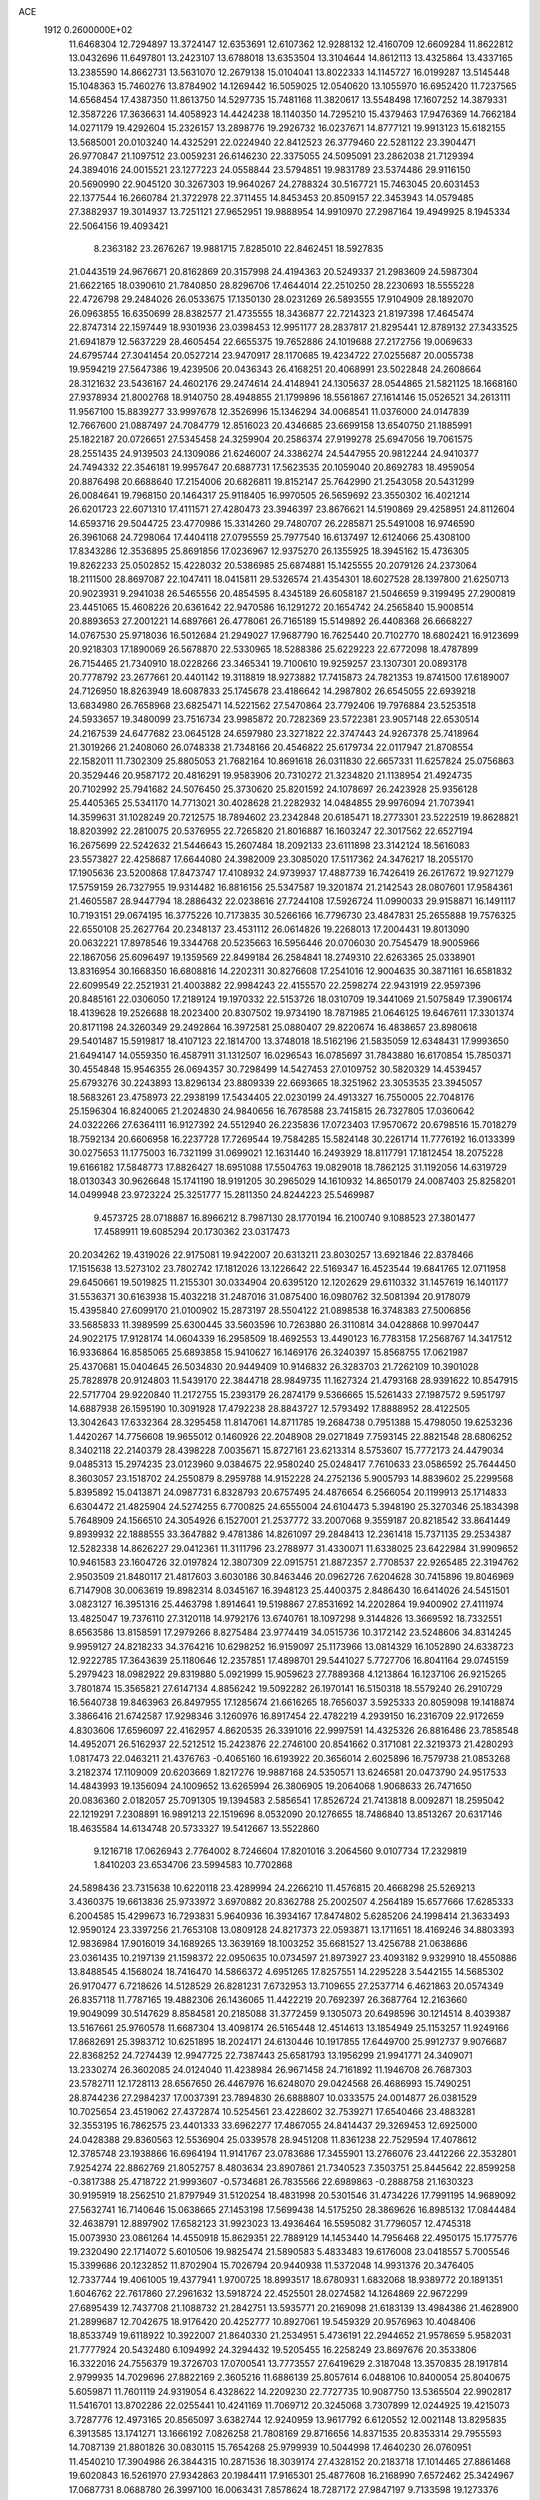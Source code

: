 ACE                                                                             
 1912  0.2600000E+02
  11.6468304  12.7294897  13.3724147  12.6353691  12.6107362  12.9288132
  12.4160709  12.6609284  11.8622812  13.0432696  11.6497801  13.2423107
  13.6788018  13.6353504  13.3104644  14.8612113  13.4325864  13.4337165
  13.2385590  14.8662731  13.5631070  12.2679138  15.0104041  13.8022333
  14.1145727  16.0199287  13.5145448  15.1048363  15.7460276  13.8784902
  14.1269442  16.5059025  12.0540620  13.1055970  16.6952420  11.7237565
  14.6568454  17.4387350  11.8613750  14.5297735  15.7481168  11.3820617
  13.5548498  17.1607252  14.3879331  12.3587226  17.3636631  14.4058923
  14.4424238  18.1140350  14.7295210  15.4379463  17.9476369  14.7662184
  14.0271179  19.4292604  15.2326157  13.2898776  19.2926732  16.0237671
  14.8777121  19.9913123  15.6182155  13.5685001  20.0103240  14.4325291
  22.0224940  22.8412523  26.3779460  22.5281122  23.3904471  26.9770847
  21.1097512  23.0059231  26.6146230  22.3375055  24.5095091  23.2862038
  21.7129394  24.3894016  24.0015521  23.1277223  24.0558844  23.5794851
  19.9831789  23.5374486  29.9116150  20.5690990  22.9045120  30.3267303
  19.9640267  24.2788324  30.5167721  15.7463045  20.6031453  22.1377544
  16.2660784  21.3722978  22.3711455  14.8453453  20.8509157  22.3453943
  14.0579485  27.3882937  19.3014937  13.7251121  27.9652951  19.9888954
  14.9910970  27.2987164  19.4949925   8.1945334  22.5064156  19.4093421
   8.2363182  23.2676267  19.9881715   7.8285010  22.8462451  18.5927835
  21.0443519  24.9676671  20.8162869  20.3157998  24.4194363  20.5249337
  21.2983609  24.5987304  21.6622165  18.0390610  21.7840850  28.8296706
  17.4644014  22.2510250  28.2230693  18.5555228  22.4726798  29.2484026
  26.0533675  17.1350130  28.0231269  26.5893555  17.9104909  28.1892070
  26.0963855  16.6350699  28.8382577  21.4735555  18.3436877  22.7214323
  21.8197398  17.4645474  22.8747314  22.1597449  18.9301936  23.0398453
  12.9951177  28.2837817  21.8295441  12.8789132  27.3433525  21.6941879
  12.5637229  28.4605454  22.6655375  19.7652886  24.1019688  27.2172756
  19.0069633  24.6795744  27.3041454  20.0527214  23.9470917  28.1170685
  19.4234722  27.0255687  20.0055738  19.9594219  27.5647386  19.4239506
  20.0436343  26.4168251  20.4068991  23.5022848  24.2608664  28.3121632
  23.5436167  24.4602176  29.2474614  24.4148941  24.1305637  28.0544865
  21.5821125  18.1668160  27.9378934  21.8002768  18.9140750  28.4948855
  21.1799896  18.5561867  27.1614146  15.0526521  34.2613111  11.9567100
  15.8839277  33.9997678  12.3526996  15.1346294  34.0068541  11.0376000
  24.0147839  12.7667600  21.0887497  24.7084779  12.8516023  20.4346685
  23.6699158  13.6540750  21.1885991  25.1822187  20.0726651  27.5345458
  24.3259904  20.2586374  27.9199278  25.6947056  19.7061575  28.2551435
  24.9139503  24.1309086  21.6246007  24.3386274  24.5447955  20.9812244
  24.9410377  24.7494332  22.3546181  19.9957647  20.6887731  17.5623535
  20.1059040  20.8692783  18.4959054  20.8876498  20.6688640  17.2154006
  20.6826811  19.8152147  25.7642990  21.2543058  20.5431299  26.0084641
  19.7968150  20.1464317  25.9118405  16.9970505  26.5659692  23.3550302
  16.4021214  26.6201723  22.6071310  17.4111571  27.4280473  23.3946397
  23.8676621  14.5190869  29.4258951  24.8112604  14.6593716  29.5044725
  23.4770986  15.3314260  29.7480707  26.2285871  25.5491008  16.9746590
  26.3961068  24.7298064  17.4404118  27.0795559  25.7977540  16.6137497
  12.6124066  25.4308100  17.8343286  12.3536895  25.8691856  17.0236967
  12.9375270  26.1355925  18.3945162  15.4736305  19.8262233  25.0502852
  15.4228032  20.5386985  25.6874881  15.1425555  20.2079126  24.2373064
  18.2111500  28.8697087  22.1047411  18.0415811  29.5326574  21.4354301
  18.6027528  28.1397800  21.6250713  20.9023931   9.2941038  26.5465556
  20.4854595   8.4345189  26.6058187  21.5046659   9.3199495  27.2900819
  23.4451065  15.4608226  20.6361642  22.9470586  16.1291272  20.1654742
  24.2565840  15.9008514  20.8893653  27.2001221  14.6897661  26.4778061
  26.7165189  15.5149892  26.4408368  26.6668227  14.0767530  25.9718036
  16.5012684  21.2949027  17.9687790  16.7625440  20.7102770  18.6802421
  16.9123699  20.9218303  17.1890069  26.5678870  22.5330965  18.5288386
  25.6229223  22.6772098  18.4787899  26.7154465  21.7340910  18.0228266
  23.3465341  19.7100610  19.9259257  23.1307301  20.0893178  20.7778792
  23.2677661  20.4401142  19.3118819  18.9273882  17.7415873  24.7821353
  19.8741500  17.6189007  24.7126950  18.8263949  18.6087833  25.1745678
  23.4186642  14.2987802  26.6545055  22.6939218  13.6834980  26.7658968
  23.6825471  14.5221562  27.5470864  23.7792406  19.7976884  23.5253518
  24.5933657  19.3480099  23.7516734  23.9985872  20.7282369  23.5722381
  23.9057148  22.6530514  24.2167539  24.6477682  23.0645128  24.6597980
  23.3271822  22.3747443  24.9267378  25.7418964  21.3019266  21.2408060
  26.0748338  21.7348166  20.4546822  25.6179734  22.0117947  21.8708554
  22.1582011  11.7302309  25.8805053  21.7682164  10.8691618  26.0311830
  22.6657331  11.6257824  25.0756863  20.3529446  20.9587172  20.4816291
  19.9583906  20.7310272  21.3234820  21.1138954  21.4924735  20.7102992
  25.7941682  24.5076450  25.3730620  25.8201592  24.1078697  26.2423928
  25.9356128  25.4405365  25.5341170  14.7713021  30.4028628  21.2282932
  14.0484855  29.9976094  21.7073941  14.3599631  31.1028249  20.7212575
  18.7894602  23.2342848  20.6185471  18.2773301  23.5222519  19.8628821
  18.8203992  22.2810075  20.5376955  22.7265820  21.8016887  16.1603247
  22.3017562  22.6527194  16.2675699  22.5242632  21.5446643  15.2607484
  18.2092133  23.6111898  23.3142124  18.5616083  23.5573827  22.4258687
  17.6644080  24.3982009  23.3085020  17.5117362  24.3476217  18.2055170
  17.1905636  23.5200868  17.8473747  17.4108932  24.9739937  17.4887739
  16.7426419  26.2617672  19.9271279  17.5759159  26.7327955  19.9314482
  16.8816156  25.5347587  19.3201874  21.2142543  28.0807601  17.9584361
  21.4605587  28.9447794  18.2886432  22.0238616  27.7244108  17.5926724
  11.0990033  29.9158871  16.1491117  10.7193151  29.0674195  16.3775226
  10.7173835  30.5266166  16.7796730  23.4847831  25.2655888  19.7576325
  22.6550108  25.2627764  20.2348137  23.4531112  26.0614826  19.2268013
  17.2004431  19.8013090  20.0632221  17.8978546  19.3344768  20.5235663
  16.5956446  20.0706030  20.7545479  18.9005966  22.1867056  25.6096497
  19.1359569  22.8499184  26.2584841  18.2749310  22.6263365  25.0338901
  13.8316954  30.1668350  16.6808816  14.2202311  30.8276608  17.2541016
  12.9004635  30.3871161  16.6581832  22.6099549  22.2521931  21.4003882
  22.9984243  22.4155570  22.2598274  22.9431919  22.9597396  20.8485161
  22.0306050  17.2189124  19.1970332  22.5153726  18.0310709  19.3441069
  21.5075849  17.3906174  18.4139628  19.2526688  18.2023400  20.8307502
  19.9734190  18.7871985  21.0646125  19.6467611  17.3301374  20.8171198
  24.3260349  29.2492864  16.3972581  25.0880407  29.8220674  16.4838657
  23.8980618  29.5401487  15.5919817  18.4107123  22.1814700  13.3748018
  18.5162196  21.5835059  12.6348431  17.9993650  21.6494147  14.0559350
  16.4587911  31.1312507  16.0296543  16.0785697  31.7843880  16.6170854
  15.7850371  30.4554848  15.9546355  26.0694357  30.7298499  14.5427453
  27.0109752  30.5820329  14.4539457  25.6793276  30.2243893  13.8296134
  23.8809339  22.6693665  18.3251962  23.3053535  23.3945057  18.5683261
  23.4758973  22.2938199  17.5434405  22.0230199  24.4913327  16.7550005
  22.7048176  25.1596304  16.8240065  21.2024830  24.9840656  16.7678588
  23.7415815  26.7327805  17.0360642  24.0322266  27.6364111  16.9127392
  24.5512940  26.2235836  17.0723403  17.9570672  20.6798516  15.7018279
  18.7592134  20.6606958  16.2237728  17.7269544  19.7584285  15.5824148
  30.2261714  11.7776192  16.0133399  30.0275653  11.1775003  16.7321199
  31.0699021  12.1631440  16.2493929  18.8117791  17.1812454  18.2075228
  19.6166182  17.5848773  17.8826427  18.6951088  17.5504763  19.0829018
  18.7862125  31.1192056  14.6319729  18.0130343  30.9626648  15.1741190
  18.9191205  30.2965029  14.1610932  14.8650179  24.0087403  25.8258201
  14.0499948  23.9723224  25.3251777  15.2811350  24.8244223  25.5469987
   9.4573725  28.0718887  16.8966212   8.7987130  28.1770194  16.2100740
   9.1088523  27.3801477  17.4589911  19.6085294  20.1730362  23.0317473
  20.2034262  19.4319026  22.9175081  19.9422007  20.6313211  23.8030257
  13.6921846  22.8378466  17.1515638  13.5273102  23.7802742  17.1812026
  13.1226642  22.5169347  16.4523544  19.6841765  12.0711958  29.6450661
  19.5019825  11.2155301  30.0334904  20.6395120  12.1202629  29.6110332
  31.1457619  16.1401177  31.5536371  30.6163938  15.4032218  31.2487016
  31.0875400  16.0980762  32.5081394  20.9178079  15.4395840  27.6099170
  21.0100902  15.2873197  28.5504122  21.0898538  16.3748383  27.5006856
  33.5685833  11.3989599  25.6300445  33.5603596  10.7263880  26.3110814
  34.0428868  10.9970447  24.9022175  17.9128174  14.0604339  16.2958509
  18.4692553  13.4490123  16.7783158  17.2568767  14.3417512  16.9336864
  16.8585065  25.6893858  15.9410627  16.1469176  26.3240397  15.8568755
  17.0621987  25.4370681  15.0404645  26.5034830  20.9449409  10.9146832
  26.3283703  21.7262109  10.3901028  25.7828978  20.9124803  11.5439170
  22.3844718  28.9849735  11.1627324  21.4793168  28.9391622  10.8547915
  22.5717704  29.9220840  11.2172755  15.2393179  26.2874179   9.5366665
  15.5261433  27.1987572   9.5951797  14.6887938  26.1595190  10.3091928
  17.4792238  28.8843727  12.5793492  17.8888952  28.4122505  13.3042643
  17.6332364  28.3295458  11.8147061  14.8711785  19.2684738   0.7951388
  15.4798050  19.6253236   1.4420267  14.7756608  19.9655012   0.1460926
  22.2048908  29.0271849   7.7593145  22.8821548  28.6806252   8.3402118
  22.2140379  28.4398228   7.0035671  15.8727161  23.6213314   8.5753607
  15.7772173  24.4479034   9.0485313  15.2974235  23.0123960   9.0384675
  22.9580240  25.0248417   7.7610633  23.0586592  25.7644450   8.3603057
  23.1518702  24.2550879   8.2959788  14.9152228  24.2752136   5.9005793
  14.8839602  25.2299568   5.8395892  15.0413871  24.0987731   6.8328793
  20.6757495  24.4876654   6.2566054  20.1199913  25.1714833   6.6304472
  21.4825904  24.5274255   6.7700825  24.6555004  24.6104473   5.3948190
  25.3270346  25.1834398   5.7648909  24.1566510  24.3054926   6.1527001
  21.2537772  33.2007068   9.3559187  20.8218542  33.8641449   9.8939932
  22.1888555  33.3647882   9.4781386  14.8261097  29.2848413  12.2361418
  15.7371135  29.2534387  12.5282338  14.8626227  29.0412361  11.3111796
  23.2788977  31.4330071  11.6338025  23.6422984  31.9909652  10.9461583
  23.1604726  32.0197824  12.3807309  22.0915751  21.8872357   2.7708537
  22.9265485  22.3194762   2.9503509  21.8480117  21.4817603   3.6030186
  30.8463446  20.0962726   7.6204628  30.7415896  19.8046969   6.7147908
  30.0063619  19.8982314   8.0345167  16.3948123  25.4400375   2.8486430
  16.6414026  24.5451501   3.0823127  16.3951316  25.4463798   1.8914641
  19.5198867  27.8531692  14.2202864  19.9400902  27.4111974  13.4825047
  19.7376110  27.3120118  14.9792176  13.6740761  18.1097298   9.3144826
  13.3669592  18.7332551   8.6563586  13.8158591  17.2979266   8.8275484
  23.9774419  34.0515736  10.3172142  23.5248606  34.8314245   9.9959127
  24.8218233  34.3764216  10.6298252  16.9159097  25.1173966  13.0814329
  16.1052890  24.6338723  12.9222785  17.3643639  25.1180646  12.2357851
  17.4898701  29.5441027   5.7727706  16.8041164  29.0745159   5.2979423
  18.0982922  29.8319880   5.0921999  15.9059623  27.7889368   4.1213864
  16.1237106  26.9215265   3.7801874  15.3565821  27.6147134   4.8856242
  19.5092282  26.1970141  16.5150318  18.5579240  26.2910729  16.5640738
  19.8463963  26.8497955  17.1285674  21.6616265  18.7656037   3.5925333
  20.8059098  19.1418874   3.3866416  21.6742587  17.9298346   3.1260976
  16.8917454  22.4782219   4.2939150  16.2316709  22.9172659   4.8303606
  17.6596097  22.4162957   4.8620535  26.3391016  22.9997591  14.4325326
  26.8816486  23.7858548  14.4952071  26.5162937  22.5212512  15.2423876
  22.2746100  20.8541662   0.3171081  22.3219373  21.4280293   1.0817473
  22.0463211  21.4376763  -0.4065160  16.6193922  20.3656014   2.6025896
  16.7579738  21.0853268   3.2182374  17.1109009  20.6203669   1.8217276
  19.9887168  24.5350571  13.6246581  20.0473790  24.9517533  14.4843993
  19.1356094  24.1009652  13.6265994  26.3806905  19.2064068   1.9068633
  26.7471650  20.0836360   2.0182057  25.7091305  19.1394583   2.5856541
  17.8526724  21.7413818   8.0092871  18.2595042  22.1219291   7.2308891
  16.9891213  22.1519696   8.0532090  20.1276655  18.7486840  13.8513267
  20.6317146  18.4635584  14.6134748  20.5733327  19.5412667  13.5522860
   9.1216718  17.0626943   2.7764002   8.7246604  17.8201016   3.2064560
   9.0107734  17.2329819   1.8410203  23.6534706  23.5994583  10.7702868
  24.5898436  23.7315638  10.6220118  23.4289994  24.2266210  11.4576815
  20.4668298  25.5269213   3.4360375  19.6613836  25.9733972   3.6970882
  20.8362788  25.2002507   4.2564189  15.6577666  17.6285333   6.2004585
  15.4299673  16.7293831   5.9640936  16.3934167  17.8474802   5.6285206
  24.1998414  21.3633493  12.9590124  23.3397256  21.7653108  13.0809128
  24.8217373  22.0593871  13.1711651  18.4169246  34.8803393  12.9836984
  17.9016019  34.1689265  13.3639169  18.1003252  35.6681527  13.4256788
  21.0638686  23.0361435  10.2197139  21.1598372  22.0950635  10.0734597
  21.8973927  23.4093182   9.9329910  18.4550886  13.8488545   4.1568024
  18.7416470  14.5866372   4.6951265  17.8257551  14.2295228   3.5442155
  14.5685302  26.9170477   6.7218626  14.5128529  26.8281231   7.6732953
  13.7109655  27.2537714   6.4621863  20.0574349  26.8357118  11.7787165
  19.4882306  26.1436065  11.4422219  20.7692397  26.3687764  12.2163660
  19.9049099  30.5147629   8.8584581  20.2185088  31.3772459   9.1305073
  20.6498596  30.1214514   8.4039387  13.5167661  25.9760578  11.6687304
  13.4098174  26.5165448  12.4514613  13.1854949  25.1153257  11.9249166
  17.8682691  25.3983712  10.6251895  18.2024171  24.6130446  10.1917855
  17.6449700  25.9912737   9.9076687  22.8368252  24.7274439  12.9947725
  22.7387443  25.6581793  13.1956299  21.9941771  24.3409071  13.2330274
  26.3602085  24.0124040  11.4238984  26.9671458  24.7161892  11.1946708
  26.7687303  23.5782711  12.1728113  28.6567650  26.4467976  16.6248070
  29.0424568  26.4686993  15.7490251  28.8744236  27.2984237  17.0037391
  23.7894830  26.6888807  10.0333575  24.0014877  26.0381529  10.7025654
  23.4519062  27.4372874  10.5254561  23.4228602  32.7539271  17.6540466
  23.4883281  32.3553195  16.7862575  23.4401333  33.6962277  17.4867055
  24.8414437  29.3269453  12.6925000  24.0428388  29.8360563  12.5536904
  25.0339578  28.9451208  11.8361238  22.7529594  17.4078612  12.3785748
  23.1938866  16.6964194  11.9141767  23.0783686  17.3455901  13.2766076
  23.4412266  22.3532801   7.9254274  22.8862769  21.8052757   8.4803634
  23.8907861  21.7340523   7.3503751  25.8445642  22.8599258  -0.3817388
  25.4718722  21.9993607  -0.5734681  26.7835566  22.6989863  -0.2888758
  21.1630323  30.9195919  18.2562510  21.8797949  31.5120254  18.4831998
  20.5301546  31.4734226  17.7991195  14.9689092  27.5632741  16.7140646
  15.0638665  27.1453198  17.5699438  14.5175250  28.3869626  16.8985132
  17.0844484  32.4638791  12.8897902  17.6582123  31.9923023  13.4936464
  16.5595082  31.7796057  12.4745318  15.0073930  23.0861264  14.4550918
  15.8629351  22.7889129  14.1453440  14.7956468  22.4950175  15.1775776
  19.2320490  22.1714072   5.6010506  19.9825474  21.5890583   5.4833483
  19.6176008  23.0418557   5.7005546  15.3399686  20.1232852  11.8702904
  15.7026794  20.9440938  11.5372048  14.9931376  20.3476405  12.7337744
  19.4061005  19.4377941   1.9700725  18.8993517  18.6780931   1.6832068
  18.9389772  20.1891351   1.6046762  22.7617860  27.2961632  13.5918724
  22.4525501  28.0274582  14.1264869  22.9672299  27.6895439  12.7437708
  21.1088732  21.2842751  13.5935771  20.2169098  21.6183139  13.4984386
  21.4628900  21.2899687  12.7042675  18.9176420  20.4252777  10.8927061
  19.5459329  20.9576963  10.4048406  18.8533749  19.6118922  10.3922007
  21.8640330  21.2534951   5.4736191  22.2944652  21.9578659   5.9582031
  21.7777924  20.5432480   6.1094992  24.3294432  19.5205455  16.2258249
  23.8697676  20.3533806  16.3322016  24.7556379  19.3726703  17.0700541
  13.7773557  27.6419629   2.3187048  13.3570835  28.1917814   2.9799935
  14.7029696  27.8822169   2.3605216  11.6886139  25.8057614   6.0488106
  10.8400054  25.8040675   5.6059871  11.7601119  24.9319054   6.4328622
  14.2209230  22.7727735  10.9087750  13.5365504  22.9902817  11.5416701
  13.8702286  22.0255441  10.4241169  11.7069712  20.3245068   3.7307899
  12.0244925  19.4215073   3.7287776  12.4973165  20.8565097   3.6382744
  12.9240959  13.9617792   6.6120552  12.0021148  13.8295835   6.3913585
  13.1741271  13.1666192   7.0826258  21.7808169  29.8716656  14.8371535
  20.8353314  29.7955593  14.7087139  21.8801826  30.0830115  15.7654268
  25.9799939  10.5044998  17.4640230  26.0760951  11.4540210  17.3904986
  26.3844315  10.2871536  18.3039174  27.4328152  20.2183718  17.1014465
  27.8861468  19.6020843  16.5261970  27.9342863  20.1984411  17.9165301
  25.4877608  16.2168990   7.6572462  25.3424967  17.0687731   8.0688780
  26.3997100  16.0063431   7.8578624  18.7287172  27.9847197   9.7133598
  19.1273376  28.8224512   9.4776912  19.2448997  27.6747693  10.4574822
  25.0214794  20.3927689   7.0021548  25.8274856  20.2910514   6.4959538
  24.9945509  19.6206998   7.5673237  23.6219014  24.5950298   2.9640523
  23.0505838  25.3165415   3.2272042  24.1809573  24.4421207   3.7258312
  25.2758356  18.5587783   9.0449626  25.9572555  18.8391219   9.6559504
  24.4683624  18.9309372   9.3995281  21.6598202  20.4941348   9.5118055
  21.4682721  19.9524054   8.7462531  22.2559776  19.9619577  10.0386980
  31.6034682  20.3401770  19.3034898  30.6522767  20.2829489  19.2129820
  31.8776388  19.4487184  19.5188126  22.8022960  14.1004755  17.6061803
  22.4841140  14.9072358  18.0113096  23.0217420  14.3531836  16.7094005
  23.1377001   7.9313647  20.1935453  23.6315844   8.2131915  19.4235559
  22.7270689   7.1088725  19.9268611  17.9216853  10.0757687  18.1246908
  17.9887579   9.1372748  17.9487299  17.7898237  10.1331998  19.0710237
  16.8960572  17.4221445  22.6472297  16.9045750  18.3750993  22.5575839
  17.3443763  17.2555579  23.4763802  15.1387426   2.9217960  16.9453513
  14.5762407   2.3180430  16.4602680  14.5326508   3.4438170  17.4710686
  13.8632648  12.5006871  21.2818811  14.0777182  13.3033755  20.8065570
  14.4025304  12.5387596  22.0718019  25.7271799  13.7793759  19.1668031
  24.9433519  14.3164068  19.0508575  26.1037072  13.7125833  18.2893079
  26.0508064  17.8234525  23.6419408  25.8939998  17.5684386  22.7327590
  25.6711755  17.1128981  24.1588786  20.0003571   5.4711638  15.3045531
  20.1097667   5.2575756  14.3779241  20.8581299   5.2990370  15.6929216
  20.9691923   2.1132711  11.6205519  20.1075938   2.0168252  12.0262341
  21.5689730   1.6767407  12.2254785  14.1009616   6.8563610  19.5851359
  14.4582723   7.6135581  19.1212248  14.1966337   7.0761928  20.5118250
  23.4001203   2.2527903  15.8480681  24.1925920   2.7283155  16.0972591
  22.6932790   2.8876712  15.9644013  28.1582892  13.6465362  20.4762828
  27.2623253  13.8517789  20.2091575  28.6983463  13.9239399  19.7362710
  18.5355986   7.9704867  24.1560929  17.6293648   7.6640487  24.1234135
  18.9518793   7.4170881  24.8169197  17.1708527   0.6918787  18.2659927
  17.7729010   0.0033703  17.9836351  17.6884174   1.4958345  18.2211179
  15.1691538   5.1996831  14.5996870  15.0164946   4.4708919  15.2011771
  15.3608023   5.9444724  15.1695920  28.4129164  17.5969961  21.3405159
  29.3427461  17.8092547  21.4217246  28.0461177  17.7939470  22.2024330
  27.0349228  13.0988214  17.0817106  26.5547672  13.4707446  16.3418758
  27.9567798  13.2113719  16.8498832  26.6662761  10.1375277  14.8945259
  26.2431400   9.2789642  14.8870139  26.5127512  10.4724897  15.7779638
  24.9809053  11.7507540  13.1220225  25.1935278  12.0137200  14.0174958
  25.1926533  10.8178290  13.0896871  20.4717043   7.9412488  18.9797285
  20.9078116   8.3665622  19.7180718  21.0784082   7.2527627  18.7074619
  23.1390580   9.1571845  22.6683981  23.2366369   8.5277343  21.9539035
  22.4451383   8.7912687  23.2168621  13.0807436   4.2835885  18.2915918
  12.1567753   4.1059434  18.4675370  13.2637695   5.0936274  18.7675858
  28.7637959   6.5375818  11.3646568  28.5504381   6.7539644  12.2723400
  27.9528961   6.7001107  10.8827256  22.5220127   8.2349213  13.4914929
  21.7005783   7.9772126  13.0730870  22.2640308   8.8836512  14.1463416
  17.9296156   3.6450706  17.9188839  17.0121772   3.4469163  17.7310713
  17.9700943   4.6013110  17.9329444  17.9271175  15.0755847  21.0507144
  17.4929698  15.6926186  21.6397957  18.8515976  15.3212596  21.0855323
  10.4018232  12.8005506   9.9807754  10.8012171  12.1584876   9.3938586
  10.9402663  13.5854037   9.8792046  23.8297826  17.4006838  14.8167229
  24.5503838  17.1239347  14.2507055  24.1873025  18.1329755  15.3188785
  16.8686571  18.2659737  16.7417879  16.9709839  17.7299176  15.9554006
  17.6146813  18.0282984  17.2924150  28.6821867  20.1341556  19.5412545
  28.7563678  20.7082389  20.3035913  28.3197960  19.3194401  19.8893113
  18.4167270   7.0366023  17.3259987  19.0756780   7.3926676  17.9220129
  18.9204065   6.7045813  16.5828292  25.7417480   4.2592641  12.7913191
  25.8116802   3.4910964  12.2245213  24.9455076   4.7019450  12.4976071
  22.2273623   5.7354812  18.6879263  22.8500650   5.4864647  18.0049447
  21.5514850   5.0585143  18.6542005  19.9855264   2.7900314  16.1030990
  19.1500269   2.9720967  16.5332438  20.0161288   3.4042378  15.3695830
  29.3824011  12.7572844  23.5567274  29.7878439  12.8337143  24.4204440
  28.5161329  13.1503302  23.6631524  24.8210701   7.9661121  15.1010938
  24.1581345   7.8144720  14.4274815  24.3202864   8.0775846  15.9091912
  20.6590479   3.4561877  18.8144195  19.7501795   3.5745562  19.0904249
  20.5962103   3.0300508  17.9596151  22.6278947   4.6793860  12.5035069
  22.4800595   4.4371677  11.5893369  21.7526631   4.6993047  12.8905531
  17.6072273   8.7614121  14.2249910  17.3796297   9.5677488  14.6878650
  16.9496935   8.1273124  14.5109958  20.2318930  10.5558401  20.9608755
  20.4212088  10.9041972  21.8321038  20.8963942  10.9499354  20.3957571
  16.1613000  12.0194526  18.0843600  16.1278705  12.3342868  18.9876838
  16.8018491  11.3083871  18.1020949  17.4367447  10.2523876  20.6335081
  18.2833512  10.6984463  20.6106865  17.3648506   9.9206614  21.5285057
  23.1834886  14.7352634  14.8971434  22.7348554  14.1383145  14.2983011
  22.8219584  15.5973652  14.6914538  31.5260922  11.3533953  22.8733920
  30.8871233  12.0205258  23.1241660  31.4848997  10.7057849  23.5770509
  21.1940704  13.6083799  13.4249925  20.3283170  13.2013691  13.4573197
  21.5149574  13.4190686  12.5432757  15.9519197   7.3786247  16.3793717
  15.4699678   7.9616215  16.9659455  16.8039043   7.2656874  16.8007970
  23.5715177   9.0816257  17.3630983  22.9775924   9.8215403  17.4896325
  24.4466530   9.4589574  17.4524904  35.4137318  13.1390888  19.4590481
  34.5039936  13.2190719  19.7457728  35.9199905  13.5761122  20.1438432
  18.0618723  16.0932068  10.5266394  17.3497081  16.7168896  10.6683212
  18.8590410  16.6033259  10.6699313  12.6262339   2.6671306  12.4604722
  12.4677792   2.8996379  11.5455600  13.4918641   2.2585890  12.4573119
  26.8510621  14.4275606  11.0326334  27.3678848  13.9675332  11.6940720
  26.9125212  13.8748204  10.2535744  22.9706468   5.3940076  15.8338948
  23.1832631   6.1820455  15.3338723  23.7787425   4.8810043  15.8275130
  22.4042102  11.5490467  18.6558646  23.0091264  11.5461392  19.3976865
  22.4161159  12.4527769  18.3406475  23.5188107   3.9716230   9.8411467
  22.8493057   4.4411153   9.3435806  24.3095245   4.0444029   9.3066314
  21.2926332  10.3582031  14.9611363  20.4625159  10.7808655  14.7409233
  21.8090995  11.0476034  15.3785349  14.7592802   9.9795407   4.6603076
  13.8976539  10.2637056   4.9654014  15.3311252  10.7291286   4.8256651
  20.9745154  14.9786937  30.3009452  20.4279345  14.2361769  30.5581414
  21.5959695  15.0797288  31.0219296  14.0660356  14.5323638  19.5103387
  14.8220932  15.0361976  19.2090744  13.8098417  14.9526571  20.3312833
  20.1374207  17.5480662  11.4633202  19.9926267  18.0106757  12.2887043
  20.9951677  17.1360454  11.5669577  23.0184923  12.8022146  11.4223523
  23.7300511  12.7360717  12.0591733  22.6346778  11.9256157  11.4001564
  27.6464430  12.8847527  13.2015477  27.7608229  12.9701340  14.1480461
  26.8458748  12.3694636  13.1025558  19.5564317   8.2849479  12.5613684
  18.6950872   8.3652263  12.9710913  19.7294137   9.1523906  12.1955102
  26.3671943   2.4133022  10.4668158  26.4031920   3.0765694   9.7776042
  27.2090924   2.4886972  10.9159873  24.1425379   6.8463626  11.6294187
  23.7167066   7.5302113  12.1463815  23.6115847   6.0647692  11.7824945
  19.6017361  12.1249118  17.4328319  20.3978864  11.7769184  17.8344251
  18.9725940  11.4054623  17.4857894  18.9470650  12.0143923  14.1514858
  18.3904572  11.8170732  13.3981700  18.4439712  12.6494692  14.6611973
  20.6279460  15.0575231  21.5792840  21.1053520  14.7645610  22.3554853
  21.2873824  15.0771764  20.8857501  19.8963162  15.6478210  15.2516481
  19.9343041  15.1242820  14.4512134  19.2326776  15.2156265  15.7892572
  12.1517895  17.9810557  29.0872871  12.0700306  17.7717417  30.0177359
  12.8385340  18.6468621  29.0510138  14.5013098   9.4061839  18.4334835
  14.0427417   9.8454470  19.1497203  14.3539896   9.9693888  17.6736620
  19.8783655  13.5318052  26.3071117  20.2716105  14.3618235  26.5766666
  20.3555253  12.8678784  26.8048583   5.9893868   2.6314877  12.4182617
   6.6595166   2.8989694  13.0472381   5.8508034   3.4054042  11.8722948
  22.5905178   0.8103854  13.6635847  21.7866677   0.4039100  13.9873665
  23.0675265   1.0612003  14.4546513  25.1892238  11.9279969  27.1219285
  24.5725662  11.1983754  27.1820762  24.8233498  12.4955138  26.4434799
  21.9475254  14.7904702  24.0479087  22.8322714  14.7821566  24.4131309
  21.4455369  14.2130639  24.6230968  20.4628354   9.9004142  23.7870751
  19.6980431   9.3982078  23.5058041  20.5485767   9.7038740  24.7199482
  13.0954473  25.5142569  21.6159519  13.7772007  25.3700044  20.9597238
  12.3829341  24.9315895  21.3531676  14.5639311  13.6647628  16.7200137
  15.0670191  13.1291166  17.3333794  14.9971922  14.5181427  16.7361225
  17.6490548  17.2624685  14.5530609  18.4525604  17.6182006  14.1735016
  17.5027589  16.4434348  14.0797605  17.1587930  15.0226055  12.8380543
  16.4648028  14.4239549  12.5619622  17.4342386  15.4582449  12.0314690
  32.5316745  16.2423107   6.2501816  32.9485156  15.6019331   6.8267159
  32.8207284  17.0907919   6.5859781  23.3507547   9.2887163   0.9309078
  23.5524120   9.3336720   1.8655442  23.4592258   8.3644972   0.7066647
  17.0119680   6.1807866  10.9163779  16.1386948   6.0697631  10.5404796
  17.0660295   7.1133548  11.1252461  22.5765238  14.4538073   4.3568547
  23.3909389  14.0501577   4.0568100  22.2502712  13.8605537   5.0334944
  12.1445387   8.1077467   4.0653069  12.2787471   9.0113845   4.3510669
  11.4795599   7.7641284   4.6619320  19.3272687   6.8179597  -1.3392239
  18.6044024   7.2138950  -0.8524679  19.4316848   5.9500793  -0.9492075
  26.4509684  12.2869115   1.4399054  26.0251660  12.1384052   0.5955891
  27.3727184  12.0823281   1.2825701  31.7809190   5.7019038   7.6873621
  31.3685159   4.8630781   7.4811412  31.7382950   5.7615395   8.6417512
  20.5634985  10.2664218  10.1880299  20.0098656  10.6817812   9.5268197
  20.7529649   9.3987248   9.8310477  20.5059284   3.1874157   6.9483083
  20.8129514   2.3150450   7.1951646  19.5543159   3.0998242   6.8935964
  24.0048456  10.5454679   5.9473195  24.8444108  10.9866873   5.8181389
  23.6565494  10.9248381   6.7541651  17.0701687   6.3506421   6.4021885
  17.6661400   6.4579666   7.1434924  16.3552987   5.8144623   6.7452686
  18.9972065  16.0845265   5.6425021  18.5212610  16.7918135   5.2072402
  19.0518436  16.3602407   6.5575039  33.0829231  18.5189385   7.8926309
  33.7920423  19.1129817   7.6466748  32.3048444  19.0754777   7.9256384
  26.0088874  12.4942913   6.1187130  26.8519429  12.2197756   5.7579770
  25.5914028  12.9811022   5.4081122  21.2735988   4.8572287   4.5009227
  21.2102841   4.0493795   5.0104350  20.3666835   5.0789156   4.2897559
  16.9461408   7.5080096   0.1573066  16.2776616   6.8465397   0.3357019
  17.0448754   7.9781131   0.9852475  21.5283620   5.0379612   8.6176302
  21.4636047   4.6562240   7.7422360  20.6685991   4.8852726   9.0097090
  20.9608597  19.3397728   7.1396965  21.2975458  18.4472625   7.0603252
  20.0091793  19.2372289   7.1442886  16.3418383  12.2749397   7.8232171
  15.4724108  12.1802264   8.2122634  16.5362340  13.2093740   7.8958453
  27.8435905  20.3026144   6.2402122  27.9158178  20.8881346   5.4864343
  28.4744023  19.6048761   6.0628160  20.3232510  15.3686808   7.9582208
  21.0027212  16.0388552   7.8846112  20.5359563  14.7356166   7.2724964
  17.2995860  14.6486916   8.0868462  17.5851901  15.1494981   8.8509502
  17.9680949  14.8212255   7.4238531  20.7316524   5.3780445   1.7298485
  19.7959784   5.2309206   1.8680532  21.1275070   5.2246853   2.5877599
  28.9708677  16.3911818   5.6223048  29.4013769  15.8587912   6.2912247
  28.1451795  15.9384170   5.4506222  23.6642611  19.6429656  10.9165052
  23.6309001  18.7896548  11.3489166  23.8198625  20.2654832  11.6267811
  15.9804836  12.4691083   4.4365352  16.4529010  12.8033362   3.6740751
  16.4280470  12.8611162   5.1863677  17.9012894   2.7640885   6.9681452
  18.0098022   1.9707946   7.4926845  17.3663870   3.3406700   7.5137321
  22.8209195   6.6647587   0.5714717  22.8241245   6.2122666  -0.2720165
  22.0214018   6.3625383   1.0023616  18.5841043   5.1003228   4.1183580
  18.0127645   5.4421616   3.4306452  18.1366260   5.3236883   4.9345093
  23.4352332   6.1075342   3.8201174  23.5000297   6.0078487   2.8703300
  22.6297172   5.6468244   4.0548985  34.3907389   9.7971695  -0.2377986
  34.7036760   9.6598225   0.6563144  33.6346099   9.2158528  -0.3188644
  18.9907927   7.6663793   7.8407318  19.1859553   7.3596409   8.7262006
  18.8247742   8.6035038   7.9430414  17.7099600   4.2838762  14.6921348
  16.9440085   4.7942001  14.4292287  18.3872726   4.9386236  14.8617973
  31.4030149   6.1824837  10.3647842  30.4757917   6.2965199  10.5733138
  31.7890975   7.0462967  10.5096948  24.9796333   5.7579524   6.0325027
  24.6689676   5.7245637   5.1277354  24.8937990   6.6782304   6.2814059
  16.4463429  11.3263834   0.9461993  16.9990516  12.1041646   0.8700332
  16.9844457  10.6961439   1.4252353  14.1541228  15.7841208   8.1315253
  13.8182696  15.2196676   7.4352300  15.0922556  15.5962523   8.1605772
  19.9818189   8.5346880   5.2784241  20.3572631   8.5500755   6.1587858
  19.7136442   7.6250865   5.1482736  13.5309117   9.6982684  10.7879084
  12.9318998   9.4976392  11.5070499  14.3950922   9.7314215  11.1981826
  24.2725537   8.2319165   7.7329653  24.2778110   8.9945566   7.1545327
  25.0473895   8.3437091   8.2837498  20.4533688   9.6599521   2.9662605
  21.3964472   9.6800022   3.1288427  20.1122151   9.0405906   3.6114251
  10.0359957   9.0019710   9.8481236   9.4483481   8.2669636   9.6730055
  10.3589365   8.8443184  10.7353027  14.2245212   5.3665953   9.9155165
  13.7354358   4.6522731  10.3238927  13.5502826   5.9528702   9.5721278
  30.5106336  14.7474566   7.1393166  31.2492730  15.2931033   6.8692916
  30.5397061  13.9953097   6.5479946  28.5961902  11.8580115   5.1506331
  29.5214402  12.0601775   5.2894610  28.5958462  11.2082080   4.4477908
  26.7016728  15.0803688   1.8682649  27.4736700  15.0900715   1.3024397
  26.4753840  14.1537960   1.9488128  22.4577581  12.0841037   1.5265706
  22.7922732  12.9314948   1.2328705  22.7056690  11.4747110   0.8312918
  29.1176367  18.4177313   0.0365112  29.8451502  18.9069511  -0.3477023
  28.6016645  19.0788260   0.4979853  27.0994226  13.1456857   8.5548294
  26.5186863  12.8973665   7.8355834  27.9288023  12.7122685   8.3535567
  19.7355811  13.6780119  10.2968999  19.3518453  14.4853580  10.6392023
  20.3589196  13.9719657   9.6326166  25.6738046   4.4968179   8.2889237
  26.5966058   4.5567040   8.0417732  25.1968430   4.7241209   7.4907553
  19.9737714   5.3176938  12.6176086  19.5202580   4.9468343  11.8606273
  19.8643334   6.2638485  12.5224963  17.8085925  18.2281697   4.5637774
  18.1160633  18.4540631   3.6859017  17.8221002  19.0567360   5.0428675
  26.2579743   6.6989654   9.9248274  26.2282661   5.8477133   9.4881132
  25.4843229   6.7061462  10.4884264  17.5295298  12.2029573  11.1341124
  18.4017917  12.5545545  10.9558698  17.0000564  12.4866386  10.3888509
  22.6131833  11.3436024   8.6030643  21.8912712  10.9117083   9.0597286
  23.0066255  11.9145365   9.2629653  15.7999787   9.6869590  11.9032333
  16.3910159  10.0253553  11.2306303  16.1888539   9.9730804  12.7297576
  21.8139695   8.0928618   8.7653826  22.6989100   8.0044649   8.4114079
  21.4788009   7.1968866   8.7988816  23.3581974   8.9390969   3.7098320
  23.1620659   8.0867921   4.0988574  23.5774291   9.4979405   4.4553943
  31.4009613   8.7943699   6.8109776  31.5214986   7.8447914   6.8091734
  30.6675755   8.9415749   7.4082278  24.6645192  12.6814518   3.7438970
  23.9697597  12.0539146   3.9432412  25.0643453  12.3488611   2.9403086
  18.1408823  19.1142667   7.3240598  17.3697294  18.5746241   7.4982463
  17.9090728  19.9793808   7.6618077  25.6713973   4.0723932  15.6393188
  25.9655077   4.2215701  14.7407215  26.4514241   4.2196682  16.1742021
  27.1742671   6.2033315  14.3370950  26.4261660   6.7205269  14.6355668
  26.7939914   5.5467882  13.7535084  24.1922890  15.3652437  11.2674531
  23.7674225  14.5354061  11.0504510  25.0367351  15.3265968  10.8183997
  14.5836594  10.2480105  -0.8727954  15.1658007  10.2119789  -0.1138191
  13.7948277   9.7842888  -0.5918352  11.6433463  12.8776552   4.0227283
  11.0936549  13.6544081   3.9191611  12.0391038  12.7476640   3.1609220
  17.8466888   9.0889211   2.1947847  18.7913475   9.1518954   2.3358023
  17.4992128   8.7839316   3.0329218  18.7768886  10.8249224   8.0497874
  19.2201145  11.0832594   7.2416757  17.9108034  11.2276795   7.9872172
  18.8756041   4.4101706   9.8032316  18.0250425   4.7712742  10.0529934
  18.7471340   3.4617623   9.8190114  13.3152895  11.7025784   8.6505196
  12.5072719  11.2914506   8.3434148  13.6098023  11.1440250   9.3699027
  21.6428071  12.7454730   6.5236072  21.0555469  12.1488770   6.0594623
  21.9308429  12.2498470   7.2901723  16.4247455  18.3317053  10.1318741
  15.5028277  18.3903749   9.8811608  16.5691819  19.0933118  10.6934127
  12.8311446  20.7964775  10.1441500  13.4112970  20.0458391  10.2714177
  12.2829572  20.8112318  10.9286911  22.3508136  16.9486393   6.8817275
  23.1303259  16.6096526   7.3218189  22.4725708  16.7114306   5.9624130
  24.2896951  19.5636465   3.8325665  24.1896204  19.3714607   4.7649192
  23.3988161  19.5299316   3.4840990  19.4484302  11.5926808   5.4235192
  19.2653950  10.7705600   4.9687145  18.9604415  12.2526423   4.9310259
  21.3047957  17.7169293  16.6435289  20.8611043  16.9311064  16.3243858
  22.2071316  17.6232085  16.3381795   6.5401178  20.8121015  22.1859759
   6.9497044  20.0882555  21.7121430   5.9614286  20.3870266  22.8189546
  -0.2499075  23.5557606  23.2537664  -0.1143579  24.5020476  23.2047869
  -0.8929061  23.3701701  22.5694122  12.1709468  33.8207684  18.8003174
  11.6653605  34.5007343  18.3550525  11.9179368  33.8978805  19.7202476
   1.8465188  20.5535693  23.9785543   1.6118836  20.5369619  24.9064025
   1.6486266  21.4468943  23.6974120   4.1343310  22.2443532  27.1073370
   4.9744582  22.6801894  26.9642809   3.5633338  22.5945560  26.4235592
  14.1894607  16.4677736  21.4833181  14.2178785  17.0731811  20.7424362
  14.9931163  16.6481669  21.9709940  -4.7428505  17.6745612  20.9907588
  -3.9352664  17.8542503  20.5093530  -5.2668752  18.4684657  20.8842429
   7.7066626  31.0290304  17.9754804   8.5891827  31.1402807  18.3290528
   7.8249254  31.0483317  17.0258103   1.6325406  25.7518682  24.2330214
   1.7385788  26.3145074  23.4659328   1.9710884  26.2730905  24.9609943
   8.9075849  16.5181972  19.8460064   9.8635774  16.4882848  19.8083838
   8.6303557  16.4733738  18.9309290  10.3498695  19.1093463  25.2079380
  10.9379134  19.1496653  24.4537426   9.5336526  18.7536579  24.8565015
   1.0288254  12.4382118  25.5754213   1.0747048  12.8428980  26.4416522
   1.8766258  12.0072182  25.4672052   8.3335726  31.1313251  15.3376077
   8.2608082  31.9880873  14.9170180   9.0227505  30.6820604  14.8482951
  10.3890347  31.2900311  18.5256470  10.6477221  30.7592762  19.2790472
  10.9250989  32.0801021  18.5938715   5.5529538  25.6351080  19.2673905
   5.5561648  25.4110871  20.1980012   5.0998247  24.9044055  18.8467009
   3.5961726  21.8301020  19.6874764   2.9318556  21.1411150  19.7020279
   3.1311330  22.6045555  19.3709457  16.0738469  24.5484918  28.5041202
  16.0298963  24.6600141  27.5544555  15.1900480  24.2796853  28.7548679
  14.6351705  32.5831980  17.9051133  14.0805894  33.2832523  18.2494904
  15.5223428  32.8300236  18.1663300   3.3845088  23.4806275  24.9480076
   2.7472305  24.1858242  24.8348452   3.7699841  23.3645202  24.0795840
   5.1358133  28.2208233  24.6706393   5.4421627  28.0159056  23.7872421
   5.6602977  28.9759838  24.9368732   1.9399455  25.7122434  17.8054888
   1.4717249  24.9816305  18.2094765   1.7541086  25.6280173  16.8702870
   2.7316111  22.2588821  10.5088964   3.2881380  22.9010924  10.9494366
   3.2036372  21.4310491  10.5989835  16.8726062  30.6885631   8.1047685
  16.9167588  30.5807387   7.1546862  17.7426387  30.4375017   8.4149999
  -5.2482597  16.2556247  25.5692394  -5.3609394  16.9345090  26.2345598
  -5.8521805  15.5607886  25.8313733  -0.0330592  24.0666996  10.5725755
   0.5048879  24.0207626   9.7821740   0.5206682  23.6981819  11.2609159
  -1.8124757  21.7114394  27.1642378  -2.1920280  21.1827369  26.4623507
  -1.0820613  22.1708124  26.7498671   8.9496613  24.0242602  21.8617763
   8.8285762  23.3326503  22.5123499   9.7696373  23.7988654  21.4223808
   4.6213415  19.7663197  23.9745172   4.3289849  19.0109695  24.4846206
   3.8644593  20.3520754  23.9586588   2.7050200  27.7711270  25.9469257
   2.5318798  28.6892127  26.1551873   3.5741035  27.7763019  25.5458036
  -3.0799406  19.8626674  25.4754571  -3.3885160  19.2761772  24.7847746
  -3.8085711  19.9078418  26.0945602   1.6670515  22.3806376  17.1694487
   0.7780896  22.6973410  17.0092066   1.5641817  21.7092416  17.8438944
   9.1678607  17.7010629  27.9277847   9.9411662  17.2060336  27.6572731
   9.4034242  18.6160414  27.7743052   6.9780912  33.0986997  11.7625252
   7.6588962  33.1579912  12.4327647   6.4920008  33.9194879  11.8416109
   0.6683570  22.5536033  25.6036463   0.3239657  22.8139269  24.7493290
   1.3284938  23.2160216  25.8077373   8.2476902  26.2736920  18.4657793
   7.3509341  26.3749596  18.7848484   8.1978915  25.5551514  17.8353418
   3.0473487  20.1558951  15.2964428   2.9886415  19.5712721  16.0520890
   2.5731232  20.9427972  15.5650076   9.5372926  20.8786539  14.3701153
   8.8848031  21.5789878  14.3747675   9.0391547  20.0858664  14.5690588
   6.2593218  28.6676443  19.2255490   5.3512681  28.6264121  18.9255986
   6.6476665  29.3791278  18.7164209  11.7647088  21.9154185  15.7314149
  11.1173140  22.6199699  15.7045994  11.3061434  21.1550491  15.3739402
   2.8315882  30.7133839  18.5688851   3.0062260  29.7811224  18.4399588
   3.6748184  31.0805786  18.8341448   4.8208467  31.7375952  15.7112105
   5.1176402  32.6108976  15.4553035   4.7697496  31.7723458  16.6664137
   2.5757689  26.6536000  21.8526699   3.5124448  26.8249925  21.9501113
   2.3039565  27.2144692  21.1261883   4.1976599  19.8549439  28.3181620
   5.0499871  20.1334683  28.6531164   3.9540224  20.5339709  27.6890396
   3.0224587  29.1609698  15.4058797   2.7445947  28.9950600  16.3067112
   3.2240357  30.0964897  15.3858563   5.1195240  32.0935471  18.7120763
   5.9454597  32.0538290  18.2299098   5.3728584  32.3421733  19.6010299
  10.2241788  21.6454473  22.5412134  10.7612288  21.5341947  21.7567187
   9.8108891  20.7919641  22.6715592   0.8732566  23.8530585  20.0994625
   0.1441455  23.4215647  20.5449307   1.4025985  24.2206150  20.8072274
  11.8180093  18.4897741  22.8617463  12.0396866  17.5613125  22.9328104
  11.9764937  18.7041745  21.9424276   2.7608422  15.3803596  16.0686246
   2.7556107  14.6821899  16.7234249   1.8580975  15.4192532  15.7527588
   2.0121429  29.0752880  20.5746709   1.1018230  29.3508297  20.6824957
   2.4463515  29.8319258  20.1807243   3.6587879  28.0896223  17.7443396
   4.0236809  27.6679406  16.9663489   3.0418052  27.4484661  18.0971610
   8.0226084  29.4529792   8.1771511   8.1282606  30.3538015   8.4830735
   7.8396175  28.9503616   8.9709532   6.2267340  24.9331722  21.6826334
   7.1655241  24.8552036  21.8524155   5.8262133  24.2667122  22.2408861
   5.4654878  27.7597862  21.8482349   5.8771633  28.2489268  21.1358469
   5.6516574  26.8425052  21.6478143   7.6493162  23.3927263  14.0976730
   7.2390870  22.5869110  14.4116881   7.3263687  23.4926720  13.2021577
  -0.5477461  23.3974035  14.7272175  -0.6112919  22.4596087  14.5462904
   0.2712906  23.6666043  14.3113551   8.0710702  11.1849030  17.3568352
   8.4231712  11.1452735  18.2460406   7.7908559  10.2889024  17.1700337
  -0.0060170  20.3626000  14.8180981   0.7391109  20.2099273  14.2369722
  -0.7675053  20.0840433  14.3094001   4.4312844  23.6117223  16.8952047
   4.2186184  22.6825466  16.9825979   3.5859730  24.0572430  16.9517007
  12.0086257  36.1037210   9.8098682  12.0019204  35.1691878   9.6029032
  12.0427513  36.5376023   8.9573341  11.2618803  33.5849200  14.2112583
  11.8145824  32.8103891  14.3154420  11.7117458  34.1132537  13.5519281
   8.6619364  27.6473252  21.3901092   8.7503170  26.7027788  21.5175955
   8.2356112  27.7350903  20.5375976  12.4865134  31.2510964  14.1199786
  13.2578448  30.7704630  13.8195268  12.1445246  30.7266526  14.8440188
  11.8175220  26.7446723  15.6601554  12.3397342  27.1655249  14.9772137
  11.3901438  27.4698306  16.1159240   7.2880333  23.7935362  17.1490247
   7.4894046  23.6286243  16.2278920   6.3947180  23.4683931  17.2608354
  10.7029274  29.5744399  20.5216825   9.9759869  29.0741316  20.8924669
  11.4854846  29.0885938  20.7820469  12.6183230  23.8967859  24.0989013
  12.8597541  24.6134317  23.5120780  11.6824762  23.7666578  23.9456394
   4.2243609  22.6086573  22.3337421   4.8586459  21.8934833  22.3831433
   3.9040859  22.5828901  21.4320815  11.9472238  23.5427317  20.5404141
  12.4267114  22.7471646  20.3093371  11.6584803  23.9007081  19.7009429
  14.4020318  21.4892670  27.2907798  14.2311084  22.0840852  28.0209909
  14.6416804  22.0645793  26.5642703  10.7408757  21.1197832  19.8670245
  10.0659005  21.5594994  19.3500234  11.3600764  20.7857689  19.2179815
  14.7161855  22.9466954  19.4170215  15.4109400  22.3462321  19.1468516
  14.2386773  23.1390945  18.6100516  -3.5028699  13.0233355  24.2806482
  -3.8402094  13.1424952  23.3928223  -3.8243023  12.1614436  24.5453281
   6.1023154  20.9107872  18.8675304   6.8460607  21.3375905  19.2928700
   5.4225368  20.8870427  19.5410057  14.8871287  18.0178080  19.2256389
  15.2098370  17.5941493  18.4302745  15.6426198  18.0312642  19.8132476
  -1.8526168  22.9956300  20.8930431  -2.6970592  23.3777234  21.1321110
  -1.7877088  23.1305920  19.9476310  10.4557245  23.2459092   6.6021589
  11.2769306  22.7785456   6.7552066   9.8944129  22.6065395   6.1635617
   7.4998519  22.4379685   2.7857698   8.2538530  22.9836808   3.0091804
   6.8355852  22.6699813   3.4347318  12.7686906  22.9627171   4.6145372
  13.2943845  23.6958556   4.9345149  12.1295933  23.3649834   4.0263464
   5.8467309  27.3867339   9.4222380   4.9654706  27.2449322   9.0765437
   6.4173966  27.3242323   8.6562967   7.3415606  18.3216895   7.2539154
   8.1021291  18.6047318   6.7463186   7.6642794  17.5914171   7.7819179
  13.3829053  21.4336094  -4.4790298  12.6207136  21.2018900  -5.0096914
  13.0954211  22.1867783  -3.9629666   6.8674215  24.5642385   5.4255793
   7.3892231  24.5891084   6.2276618   5.9599490  24.5823168   5.7295509
  10.5073595  18.2222620  12.5055395  11.0978365  18.5036070  13.2044055
  10.6957125  18.8164784  11.7791361   7.6133415  26.3857070  11.4217917
   7.6032091  27.1969844  11.9296875   6.8366608  26.4418925  10.8651571
  13.4320716  19.3445063   6.4266749  14.0717946  18.6397916   6.3248740
  13.3760580  19.7443538   5.5587946  13.9779347  23.2394361   1.3999978
  14.1040748  22.8367236   2.2591504  13.1672088  23.7407885   1.4871829
   2.6230490  17.5723962  -2.1709350   2.1586175  18.2843170  -1.7308168
   2.0289755  16.8244299  -2.1088477  11.7330646  20.9663829  12.4491682
  10.9137288  20.8542030  12.9311809  11.9393119  21.8966148  12.5406150
  15.3556293  29.0920612   9.5082147  16.0470478  29.6856175   9.2151907
  14.5422123  29.5592136   9.3175491   6.6316491  23.8110957  11.3958893
   6.3081332  23.7846379  10.4954064   7.2349754  24.5540444  11.4119010
   0.2657655  18.7811908   5.0611847  -0.0871251  17.9799767   5.4481681
   0.6371149  18.4998989   4.2249991   2.1234756  27.4793739  13.2690178
   2.8992736  27.7097988  12.7578684   2.1863339  28.0197956  14.0565615
   1.9492178  17.2275894  13.7598048   1.5134924  16.6874209  13.1005679
   2.8466741  16.8957716  13.7862803   5.5381789  30.3222897  13.4222498
   5.2823613  30.3627477  14.3437444   5.4356840  31.2197639  13.1056004
  12.9733367  33.0718217   8.4994064  12.0853374  33.2544196   8.8065664
  12.9591001  32.1443249   8.2632309  11.4726422  26.5022125  10.0919534
  11.1462738  25.6318400   9.8635518  12.2812264  26.3353225  10.5762790
   4.8108021  16.8026135   8.9592677   4.5133983  15.9345960   8.6866351
   4.0778229  17.3826468   8.7530282   2.0967705  20.0560681  12.8320982
   2.4704728  20.1954038  13.7022499   1.9428971  19.1124516  12.7858093
  12.6831071  23.5146604  13.0898059  12.0494489  23.7849678  13.7543683
  13.4925585  23.3638990  13.5779569   6.8417281  19.1114304  10.2104145
   6.3394764  18.5282099   9.6413548   6.6758755  18.7845758  11.0946604
   3.7637193  25.1434218   5.5982068   3.7335766  24.1937991   5.7145685
   2.9432383  25.3564078   5.1535950   4.2062532  28.2901090  11.7159941
   4.5826590  29.1340318  11.9656835   4.9340069  27.8111730  11.3194758
   9.1684663  21.0207317   5.0143748   9.9441902  20.8045234   4.4969405
   8.4589866  20.5309417   4.5984707   1.8015710  22.7073161  13.3658005
   1.5907611  21.8056462  13.1233496   2.5751513  22.9209904  12.8441219
   5.3772929  20.2608616   7.6441957   6.1076459  19.6677534   7.4680170
   5.3248402  20.2991376   8.5991908   1.2176753  22.0139501   2.6058703
   2.0339491  22.4841286   2.7757557   1.4716405  21.0911935   2.5899451
   8.7633443  20.9172964  10.6457396   7.9095301  20.4883767  10.7028453
   9.3337847  20.2626454  10.2429225  10.5766325  15.4873228  11.8910998
  11.1728658  15.2194744  11.1918181  10.6464602  16.4417230  11.9129217
   8.2337001  24.0589993   7.9750865   8.9428901  23.8867755   7.3557155
   8.6350604  23.9448413   8.8365444  -0.4295203  26.8247513  13.7283559
  -0.9939276  26.7071985  12.9642502   0.4509059  26.9160698  13.3640175
  12.5566263  26.1686216   0.3972893  13.0410307  26.6108286   1.0944530
  11.7770450  26.7086727   0.2675603   5.6704079  23.2532083   8.9063338
   5.2510730  23.4198855   8.0621722   6.5969138  23.4396560   8.7544920
   1.7963101  22.9881970   8.0482212   2.1015149  22.6295653   8.8815670
   1.1364908  22.3640029   7.7461419   7.4578327  28.6207549  12.8043941
   7.4133719  28.4620236  13.7472936   6.7390210  29.2282038  12.6296158
  11.8435503  27.9823856   7.6210574  11.8651168  27.2414034   7.0154898
  11.5385959  27.6076132   8.4473626   8.9323799  27.7106191   6.3594556
   9.8460538  27.9959759   6.3612551   8.4675954  28.3923183   6.8447322
  -1.7130429  19.5650671   9.1855034  -2.2494043  19.3297292   8.4284272
  -2.1089550  20.3704372   9.5184665   8.5861866  25.8848211   3.9108708
   7.9504075  25.3004970   4.3238868   8.6728485  26.6155665   4.5230249
   8.1603401  31.4262887   9.9781654   8.7879897  31.2561963  10.6805587
   7.5087265  32.0049232  10.3741625   5.2851516  26.1738997  15.6607534
   5.6286943  25.4777594  16.2207524   4.4927093  25.8012398  15.2742413
   8.3574586  18.5319752  15.3447777   8.2208562  17.5846845  15.3593356
   7.6020699  18.8900870  15.8110133   3.7964138  22.4101432   6.2147498
   3.0016121  22.7092356   6.6564123   4.1227593  21.6981935   6.7650753
   5.8182321  13.2161578  -2.2407063   4.9068045  12.9530979  -2.1129137
   6.2798007  12.8564553  -1.4832102   7.7889240  17.3391311  12.3201280
   8.7443123  17.2832582  12.3386544   7.5375883  17.4488035  13.2372072
   7.0257894  20.8068160   0.4663540   7.8001656  20.8010782  -0.0962653
   7.2166644  21.4698721   1.1297959  10.3674630  31.4373577  11.8977189
  11.0750859  31.7879799  12.4386124  10.4158071  30.4898648  12.0248088
   3.9069502  24.1233880  12.0490571   4.8335647  23.8981609  12.1320642
   3.9063490  24.9856458  11.6334336  12.6724284  29.9577473   9.0770059
  12.3946101  29.2264264   8.5254458  12.0496618  29.9595865   9.8039104
   7.1354110  28.2856587  15.5218830   6.4785800  27.6095489  15.6882574
   6.6768503  29.1101004  15.6839008  10.3166887  24.0511241  14.9708424
   9.4216293  24.1646170  14.6511240  10.5325882  24.8887031  15.3808188
  -1.0636142  18.9348133  12.1385109  -1.7445106  19.4635583  12.5544926
  -1.1134269  19.1666589  11.2111501   5.1698609  18.7682584  13.0552057
   4.2631088  19.0728858  13.0903415   5.1174112  17.8355019  13.2636431
  12.5123742  21.6727849   7.6321498  12.6615758  21.3588806   8.5240214
  13.0147684  21.0735275   7.0801330   2.9305115  25.6267510   8.5727174
   3.1755728  25.9063272   7.6906664   2.7015893  24.7023701   8.4760403
  10.3102516  23.5627875   9.9199906   9.8146642  22.9148488  10.4207904
  10.7790543  23.0494711   9.2619920   2.5847624  25.1234627  14.7823871
   2.5523614  24.1903516  14.5714707   2.4876327  25.5634243  13.9378568
   6.5419082  20.7843124  14.5095378   6.1776692  20.1968775  13.8473581
   6.3080412  20.3785655  15.3443476  18.5609279  26.3746047   7.4055931
  17.6707378  26.5756133   7.1168216  18.7099688  26.9603784   8.1478114
  10.7173817  28.4247774  11.9388201   9.7779224  28.4576760  12.1192798
  10.8084128  27.7509021  11.2651457  12.9537063  28.0594953  13.5690781
  12.1632713  28.3725962  13.1292916  13.6613442  28.5803389  13.1893383
  13.0590293  20.4392087  18.5869298  13.7163514  19.7460874  18.6481043
  13.5127099  21.1619489  18.1532798   9.2581786  20.7103499  -0.9509512
  10.0261300  21.2113364  -0.6761877   9.5486202  20.2341477  -1.7288375
  11.4455022  24.6439827   2.7992304  10.5811387  24.9633880   3.0582435
  11.6878853  25.1891351   2.0507044  14.4417306  19.2794800   3.7364121
  14.0948328  18.5174934   3.2724399  15.3184931  19.4027061   3.3726337
   8.3957473  15.4869513   5.4501447   8.7264932  14.5930969   5.3614703
   8.2179471  15.7667291   4.5521785   6.2779017  19.3471775  16.7475877
   6.3485283  19.9515926  17.4864558   5.4392193  18.9049950  16.8791869
  10.7068591  17.2931877  16.4158604  10.0182635  17.8583003  16.0655523
  11.3388968  17.2146917  15.7012986   8.6277747  13.9128674  13.6507489
   9.2282228  13.9576437  14.3948517   9.1648472  14.1506732  12.8949490
   9.9402780  13.5997455  15.9347487  10.0112664  14.0321451  16.7857617
  10.1671891  12.6865711  16.1104071   5.0486351  18.1579076   5.6116701
   4.7075820  19.0513123   5.6534156   5.9840070  18.2498981   5.7929125
  10.1578554  19.5000526   6.9656267   9.7325803  20.1378849   6.3924401
  11.0506925  19.4319224   6.6273488  17.0274775  17.5217100   1.1409891
  16.1772431  17.8225998   0.8203668  17.3690733  16.9728400   0.4350955
   6.7920077  16.5324604  -1.5223071   6.3232304  16.2822743  -0.7261371
   7.5890559  16.9585705  -1.2070674   7.2857028  19.5241766   3.3996357
   6.5520980  19.2189719   2.8658701   7.5156319  20.3751592   3.0265500
  -1.9658582  26.0090005  11.0490650  -1.8012307  26.3662036  10.1764049
  -1.2298238  25.4182724  11.2088319  10.0026301  10.8162155  15.4118846
  10.3129877   9.9113457  15.4453608   9.1469791  10.7919503  15.8402588
   9.3265031  13.6502036  22.7165997  10.1534227  14.1298099  22.6674712
   8.9282491  13.9428123  23.5363593  11.4975834  12.3297254  28.2238279
  11.6393143  12.4069807  27.2803366  12.3607344  12.1176602  28.5791175
   8.2998518  17.1241188  24.3451515   8.6684910  16.2417943  24.3022499
   7.6383622  17.0740305  25.0351910   0.7714228  19.8264889  26.6062583
  -0.0106298  19.8517864  26.0549095   1.0187581  20.7449551  26.7133890
   7.7078947  11.3723587  23.9173523   8.6089859  11.6795653  23.8179007
   7.2414616  12.1170844  24.2968989  11.5346988   9.2189559  23.0538566
  10.8220462   9.3555268  23.6781214  12.2939708   9.0118500  23.5986915
   5.0253538  10.6350443  23.7690000   5.9804678  10.5979917  23.8201497
   4.8443635  11.3966735  23.2181866   5.1447914  10.5034189  18.6491266
   5.0213816  11.4440974  18.7761142   5.6216716  10.2171019  19.4281258
  -6.0384491  11.5224944  23.5559093  -6.4720921  10.7035854  23.3159643
  -6.2841568  12.1355655  22.8630864  14.8886871  13.6357841  26.4780119
  14.4581536  12.8173617  26.7251098  15.8137467  13.4888268  26.6752430
  16.4305521  15.0253547  30.6110849  16.6244427  15.9511488  30.4643079
  16.7642752  14.5839944  29.8300204  17.3000388  12.3903163  26.0064697
  17.6620292  11.5411164  26.2595594  18.0673036  12.9422914  25.8552744
   8.1386348  14.2380376  25.0450426   8.7974586  14.2337080  25.7394230
   7.3259613  14.4831020  25.4874644  11.6698136   8.9510196  12.6918087
  12.1067393   9.2008881  13.5059914  10.8197640   9.3892424  12.7319099
  17.7134684  13.8828246  28.5682813  18.5899252  13.5425160  28.7478514
  17.8610132  14.6317455  27.9907177   3.5839266   8.3117937  17.8421594
   3.1353406   7.7617572  18.4843916   4.0108969   8.9906104  18.3647837
   5.9176433  10.0868030  13.2877926   5.0949922   9.8568569  13.7197669
   5.9822259  11.0367852  13.3857451  16.0367121   6.6757845  24.7450544
  15.6022144   6.9687853  25.5460502  16.1011503   5.7256235  24.8413540
   8.5770192   7.2032273  18.9852958   9.5306017   7.2860016  18.9775165
   8.2908289   7.7958352  19.6803805   3.0264281   8.9108036  22.0001103
   2.4885447   9.6881900  22.1503886   3.6974903   8.9484588  22.6816450
   2.3027725  12.7520596  20.4607275   2.0419148  12.0998915  21.1110058
   2.2899462  13.5827554  20.9361344   9.6393458   9.8580135  24.7972341
   9.6730522   9.7021897  25.7410639   8.7186829   9.7336847  24.5666822
  11.2946218   8.1736476  15.6714250  10.9760934   8.2611405  16.5698216
  12.2184542   8.4194546  15.7198444   7.4155425  17.8290283  21.8571666
   7.7666388  17.5801426  22.7121632   8.1657383  17.7746968  21.2651479
   9.4223822   9.1507930  21.0715309  10.0931042   8.6585456  21.5448768
   9.2701504   9.9271875  21.6102970   3.0472306  18.0921941  17.0568246
   3.3161042  17.8393346  17.9400011   2.9848753  17.2649222  16.5793679
  -1.0543636  10.9661944  21.0433271  -1.3414030  11.8598267  20.8555461
  -0.5947513  11.0331479  21.8802892  13.5814629   9.3129522  14.8779398
  14.5330257   9.4117873  14.8464495  13.2883588  10.0043702  15.4714572
  14.0830726   7.5105756  22.3702714  13.3866025   7.3671982  23.0110554
  14.8292838   7.8088679  22.8902930  13.0570086  11.2534516  16.5663743
  13.5478146  12.0488838  16.3599065  12.3079413  11.5600655  17.0773713
  11.2417161   8.3977233  18.4485062  12.1827644   8.4343367  18.6197353
  10.9255219   9.2762064  18.6595049  -1.2787556   3.9898858   9.8058239
  -1.2585336   4.8931883  10.1218420  -0.8973023   3.4780173  10.5190671
   0.1471179  11.6523548  13.3203921   0.2619417  11.5972325  14.2690801
  -0.7344040  12.0074298  13.2060569   5.4142426  13.4837258  23.1282792
   5.8857372  14.1276687  22.5998266   5.7191827  13.6381575  24.0223677
   7.5821950  12.1542306  21.0920625   8.1728003  12.8326450  21.4194324
   7.2992398  11.6841427  21.8764001  12.6799204   5.9268316  13.3032493
  13.6344856   5.8649299  13.3379673  12.5073110   6.8399012  13.0735935
  -3.6064289   9.7990940  20.3060426  -4.3334741  10.1260317  20.8359001
  -2.8257471   9.9932916  20.8247478  10.5249621   4.9319618  11.8084269
  11.1184483   5.2549694  12.4864181  11.0549456   4.3197046  11.2980443
  15.8249171  11.0959423  14.6842918  15.7858187  11.5203551  15.5413664
  15.6808354  11.8059112  14.0586590  14.8425097  12.8551251  23.9046172
  15.5804239  12.4708488  24.3779523  14.5914292  13.6155177  24.4290155
   4.2702706  17.3189652  19.7049489   3.8541158  17.0690513  20.5299277
   5.1387387  17.6306750  19.9595701   2.5065977   7.0273625  20.1351019
   2.3638579   6.2083895  20.6095914   2.4906704   7.7028777  20.8130823
  11.8076835  12.3055854  25.2678951  12.3416699  13.0240035  24.9288292
  11.7055184  11.7114855  24.5243634   9.4377766   6.3876944  14.9770527
  10.0469149   7.1035078  15.1581421   8.8453895   6.7396099  14.3126245
  -0.3041605  14.5031979  18.1416322   0.5333236  14.0414043  18.1816200
  -0.1211273  15.2866940  17.6231108  15.9137387   0.2172661   9.2193695
  15.0057684   0.1280835   8.9297693  16.3532380  -0.5589284   8.8721025
   0.9214468  14.8487106  22.5170879   0.6668611  14.1349255  23.1018345
   0.1405990  15.0160818  21.9893613  12.5419423  10.3661490  20.5144916
  12.5579667   9.8289072  21.3065436  12.9373155  11.1963990  20.7801923
   1.0567654  18.7933829  21.8206233   1.2680321  19.4823521  22.4506389
   1.7788331  18.1696350  21.8967065   2.3988914   8.7026521  10.2677560
   2.6511062   9.5273416   9.8524168   1.7009640   8.9446783  10.8764862
  11.9501522  14.8864351  22.7782034  12.5100496  14.9286031  23.5534250
  12.5609913  14.8873267  22.0412457  -1.7257697   8.3587194  13.2332340
  -1.9638557   9.2026431  13.6170823  -1.9298749   7.7191462  13.9155236
  13.0906699  15.3216133  25.4995501  12.9833365  16.2150067  25.8259850
  13.9621818  15.0608708  25.7973962  -2.8663571  20.2533718  13.7026286
  -3.7314150  20.0195409  14.0391252  -2.7591074  21.1750842  13.9375236
   0.7941915  14.7825582  12.9337147   0.8853132  14.4229314  12.0513331
   0.9258392  14.0320221  13.5130214   6.9796537  12.2444455  14.9945033
   7.4984114  12.0251877  15.7684854   7.4835205  12.9291214  14.5545384
  -0.1733140  10.4081859  18.3899910   0.1920641   9.5248450  18.4393831
  -0.7718641  10.4618039  19.1350378   2.3346903  13.2729683  17.6533490
   2.3421180  12.9669457  18.5602817   3.1473695  12.9327719  17.2791153
   4.4022013   7.6359929  11.8605573   4.2296195   8.0134371  10.9980127
   4.1034747   8.3034577  12.4782021   7.4262415  15.9572098  15.5160089
   8.0675529  15.3800464  15.1014803   7.4260287  15.6933511  16.4361232
   2.8462314  16.7028648  21.9974205   2.2380861  15.9696002  22.0907699
   3.4047489  16.6510493  22.7730526  11.2736583  14.6982834  18.3048600
  12.1957660  14.4456958  18.2585049  11.2711083  15.5009054  18.8264184
  16.4745989  15.5535985  18.6646907  17.2021976  15.9870007  18.2186028
  16.8914958  15.0254834  19.3455162   8.6569566   3.5704244  13.3567961
   9.1530302   4.1133090  12.7440815   9.1318234   3.6481034  14.1842617
   8.6102026   0.8189069  13.8679634   9.5454948   0.8369939  14.0707765
   8.3819081   1.7347370  13.7086878  13.5770916   8.8806620  25.1319004
  12.9307847   8.9141122  25.8371665  14.2748410   9.4700306  25.4182960
  17.5806759  16.0831053  26.9081681  18.2942844  15.9559498  26.2830071
  16.8087668  16.2349512  26.3628874  11.3735595   3.8447440  15.0630234
  11.8876405   3.6132016  14.2894985  11.3657427   4.8019007  15.0677030
  19.6384986   0.0307708  16.6200718  19.3874359  -0.5253224  15.8825356
  19.9443943   0.8422647  16.2149331  10.4763134   2.8610493  17.4235228
  10.8138698   2.9724572  16.5347732   9.7133695   3.4376867  17.4639909
  15.5842522  17.1979781  25.4906066  14.9402860  17.5991831  26.0741938
  15.9249634  17.9271263  24.9724458   7.6072127   9.1206490  28.6774479
   8.4376941   9.5810989  28.5569554   7.6892123   8.3338243  28.1385464
   6.5757383  15.3017428  21.1350787   6.4706678  16.0750509  21.6893228
   7.3482245  15.4917721  20.6027387   4.6859721  16.7418510  24.5268166
   3.9283812  17.0240170  25.0393302   5.4111541  16.7415861  25.1515909
   3.7355903  14.2543349  29.5968500   4.4459204  13.7928386  30.0425900
   4.1425482  15.0528636  29.2607415  11.6729231  17.1167038  18.9181582
  11.3977505  17.2064624  18.0057683  12.4758553  17.6343210  18.9781942
  -4.1968328  14.5024750  15.0178882  -4.0219036  14.9752783  14.2041999
  -5.1357518  14.6172489  15.1644822   9.1160400   4.4718607   4.6143574
   8.6238039   4.4549724   3.7935954   8.5688397   4.9821504   5.2113567
   5.7568536   9.5437708   4.5932024   5.4987800   9.0661122   5.3815374
   5.3668497  10.4113215   4.7003684   9.2231044  13.1871370   1.1734380
   8.7941693  13.7608397   0.5385272   9.8922206  12.7269926   0.6667009
  -0.7853739  15.6718040   0.1630907  -1.5632210  15.4656068  -0.3552417
  -0.6418947  16.6070087   0.0180470   4.6702536  11.9317270   5.3969097
   3.9234138  11.5916228   5.8896481   5.0774230  12.5662125   5.9867173
   7.6027038   6.2964433   6.4248631   7.1441593   5.5734043   6.8528623
   7.0047447   7.0396734   6.5041456   3.9111854   9.2356968   2.3805239
   4.7561809   9.2977132   2.8259095   3.2647423   9.2950630   3.0839574
  11.8279465   3.8959314   5.1605204  11.6611617   2.9537135   5.1858209
  11.0096260   4.2755079   4.8403565   3.5319147  11.0826714   9.4872093
   3.4091602  11.9939590   9.7531383   4.3542871  10.8210286   9.9013089
  10.4920268   7.7364283   1.9399757  10.9721573   7.7504114   2.7679316
   9.5843582   7.9142785   2.1864282  11.7640150  10.4242622   5.4320991
  11.6641471  11.3731414   5.3553762  11.1965255  10.1820941   6.1639066
  12.4672317   7.3462925   9.5135073  12.8527929   7.8998305  10.1926023
  11.6193306   7.7499945   9.3282500   1.7002758  13.1712854   2.8084485
   2.5212928  13.6105023   2.5865218   1.3826134  12.8223162   1.9756562
   4.7766141  16.9713084   0.6586618   4.2777070  17.4947196   0.0314742
   4.3480581  17.1321377   1.4993195  14.3589382   8.1869670   2.6485015
  13.5278326   8.0278044   3.0958969  14.8957782   8.6440021   3.2959221
   8.9047909  12.8285226   5.3136661   8.7126724  12.2424790   6.0457011
   8.7069347  12.3102302   4.5336290   1.0265876  12.4787817   5.5759916
   1.3871270  12.6008034   4.6977241   1.7021764  11.9905130   6.0465289
   2.8560748  10.8849504   7.0371835   2.2849590  10.1359100   6.8668982
   3.0089556  10.8597189   7.9817589  -0.5730969   8.8431651   9.0951787
  -1.3032583   8.3750561   9.5001110  -0.1696917   9.3270737   9.8158232
   7.7301814  13.1143146   9.9579924   8.6123703  13.1221712  10.3293587
   7.2605734  13.7937204  10.4418395  -0.2075997  16.7391638  16.1803136
  -1.0002228  17.0240420  15.7255335   0.4919279  17.2678584  15.7964192
   6.4251220  11.6200047  -0.0215194   6.8221814  10.7584035   0.1058347
   5.5020890  11.4350982  -0.1948732  -4.2413522  16.5351143  13.1921971
  -3.2883826  16.5889435  13.2641917  -4.3930874  16.0343102  12.3906963
  16.9855828   8.3524080   4.7397330  16.0861285   8.6550335   4.8647595
  17.0650109   7.5926264   5.3164954   7.4789874  16.4019802   9.2766034
   7.7575133  16.4129640  10.1923187   6.5226833  16.4110442   9.3170038
  13.7942881  11.9616812   1.6742100  14.6702464  12.0789504   1.3065457
  13.9304298  11.4142353   2.4475147  10.2342299   1.0018086   9.5745418
   9.3675466   1.4009586   9.6505095  10.1632054   0.1806022  10.0611704
   3.9020408   7.6529667  15.1451838   4.6169892   7.0165436  15.1519822
   3.8223480   7.9334132  16.0569023  10.2899712   7.4861820   6.7158841
  10.1935274   8.2906752   7.2255124   9.4096892   7.1110164   6.6916700
   2.9352031   9.4333948  13.3435546   3.1250118   8.9043111  14.1183287
   1.9891392   9.3512742  13.2233413   4.0492123   6.8928655   8.6891797
   3.5146606   7.4175739   9.2851389   3.4563694   6.2111158   8.3729733
  12.8595275   8.3117533   0.3805407  13.4092714   8.3293748   1.1639326
  12.1892825   7.6560326   0.5729824   7.7294343   7.9040284  13.6153467
   7.0053755   8.5248912  13.5347231   8.3774440   8.2079518  12.9797794
   3.7562796  13.6164402  10.7601931   3.7062008  12.8624560  11.3477573
   4.4314119  14.1754239  11.1448558   5.5331449   8.1508108   6.8157594
   4.7233739   7.8950254   7.2574343   6.0941147   8.4821042   7.5170364
   2.3377232  19.3846371   2.1383093   2.2332796  18.4734918   2.4124218
   3.1273204  19.3829645   1.5972314   3.8466429  12.0734783  13.2987892
   3.5910915  11.1672660  13.4711394   3.7240538  12.5203317  14.1363606
   7.9496166   8.3344175   3.4232594   7.2199105   8.5358215   4.0090897
   7.9357551   9.0368492   2.7731598   4.6669624  16.3378355  14.6238566
   5.4923245  16.0843233  15.0370646   4.0260602  15.7152970  14.9672541
   0.3320403   9.3448737  11.9899402   0.3498601  10.1222405  12.5481653
  -0.3402556   8.7857450  12.3793310   6.3618579  14.8853828  11.9198579
   6.7601096  15.7521783  11.8405298   6.4896135  14.6462062  12.8378475
  10.8128996  10.8088754   8.0786570   9.9717163  11.2353311   7.9150174
  10.6412375  10.2122360   8.8072072   5.5141811  12.8860243   2.8876206
   5.1271355  12.5233881   3.6844409   6.3965512  12.5160267   2.8601142
  10.5321219  14.7722557  -1.1828819  10.8099167  14.3050658  -0.3949762
  11.2495189  14.6432204  -1.8033037   1.1137608  13.8024661   0.1012372
   0.6259485  14.6170578   0.2225273   1.8984932  13.9109576   0.6385049
   6.0169244  13.7889835   6.8755203   6.5767498  14.5503536   6.7233923
   6.6197334  13.1009586   7.1574333   5.8568337  10.4723637  10.7034057
   6.6411183  11.0186372  10.7555083   5.9536998   9.8452590  11.4200566
   4.4159633  12.4306390  16.2241099   4.4604652  11.5978947  16.6939912
   5.2003783  12.4383642  15.6755981   7.2458400   8.8122010   8.9824862
   7.6697414   8.0647191   9.4041617   6.9616914   9.3673945   9.7086071
   9.7857753  15.8102425   7.8729263   9.0892130  15.9771006   8.5078997
   9.3779994  15.9717027   7.0221143  12.4391559   4.7418893   7.6177121
  11.9937210   4.4738374   6.8139909  12.1350864   5.6360814   7.7732561
   7.8052486  11.4642288   2.7184547   8.3524635  12.0723829   2.2215278
   7.3097354  10.9884451   2.0518750  12.9832347  17.6886179  -1.6799407
  12.5405943  18.3482856  -2.2139255  12.6750917  17.8553702  -0.7891695
   8.0465318   8.6808768  16.6867276   8.2273310   8.0257942  17.3608272
   7.6154991   8.1911307  15.9863053   0.0188905  13.3122883   9.8038319
  -0.8388455  13.7114278   9.6582008   0.5227633  13.5351095   9.0210837
   8.5187347   4.9694328  17.3375333   8.2776792   5.6732092  17.9398811
   9.0701723   5.3946581  16.6807747   9.3266731  10.3569240  12.7126818
   9.3407942  10.7913469  13.5655060   9.3252820  11.0739903  12.0786110
   3.6228415  14.3654383   8.0440307   4.4045446  14.0228345   7.6106778
   3.7391727  14.1343555   8.9656052   8.2619817  11.6569199   7.8860275
   7.9882528  12.1806086   8.6390577   7.5498340  11.0301528   7.7585889
   8.7547598   6.6285757  10.0320831   8.9765132   6.0476846  10.7598350
   8.1797566   6.1047914   9.4741823  -1.6591637  16.8854230  13.7274202
  -1.0922283  16.1267217  13.5888978  -1.4255648  17.4906551  13.0236039
   6.5219731   5.4708740   9.4238364   6.4277240   5.2604054  10.3528423
   5.7185405   5.9416213   9.2021953  16.2224780   6.1823673   2.7324916
  15.5961288   6.8992329   2.8326022  15.6784708   5.4041747   2.6112303
   6.9182586  14.8590700  17.9500443   6.0655494  15.1221386  18.2963299
   7.0165966  13.9469240  18.2230848  12.4972694  17.2492429   3.6271061
  13.2806955  16.8323841   3.9858598  11.7719853  16.7156602   3.9518896
   6.5342828   5.6557302  12.1708052   6.1147068   6.4902470  11.9615934
   7.0119225   5.8247487  12.9829166  15.4676288   4.2317574   7.6767160
  15.2601385   4.3172453   8.6072381  14.6156501   4.2312353   7.2404089
  14.8288376  15.6542090   4.3544643  14.5612201  14.8848886   4.8572154
  15.1692720  15.2976104   3.5339927  10.1543005   9.3452337  -0.3119730
  10.8267281  10.0026557  -0.4904927  10.4284015   8.9394898   0.5105064
  18.1316425   1.8474729   9.9483346  17.3992718   1.2522697   9.7883403
  18.3945064   1.6666251  10.8507915  10.7799206  14.8541147   2.7219609
  10.2431192  14.1685857   2.3243103  10.2499243  15.6475737   2.6460761
   3.4365758  16.8092430   3.0145253   2.5972230  16.4051111   3.2345167
   3.9293736  16.7996962   3.8350684  11.7782250  15.0085994   9.5422833
  11.1321470  15.3508675   8.9244909  12.6235725  15.2409742   9.1580681
  10.2871858  18.6194522   9.7044478  10.2123401  18.8673005   8.7829267
  10.6080199  17.7178389   9.6846808  -1.5787451  12.2403266  -0.1540515
  -1.9160389  12.6582343  -0.9464011  -0.8092817  12.7588009   0.0811979
  -1.6080927  21.6139462   1.9312066  -1.6869009  21.6674275   0.9787567
  -0.6827211  21.7863029   2.1050233  10.4709677  12.0768096  18.4988722
  10.5877500  13.0212454  18.6019966  10.5549216  11.7268311  19.3858325
   0.1072127  -0.4476229  -0.0163395   0.1765004   0.5274292  -0.1678859
  -0.9059926  -0.5565053  -0.0416472   1.2157036   0.9726430  -0.0714996
   0.1531278  -0.1354958  -0.4098667   0.0338933   0.0293693  -0.0919914
  -0.3247560   0.0853612  -0.0162016  -0.0065956  -0.0985786   1.6298009
   0.3495242  -0.0828377  -0.0181822   0.0473043  -0.8901780   0.2421115
   0.1619148  -0.0062450  -0.5007442   0.0409910  -0.0565867  -0.1637846
  -0.5297740   0.5671030   0.2303268  -0.9441432  -1.5518385   0.4421196
  -0.3978392   0.1115067   0.6365753   0.2876962  -0.1629214  -0.1138967
  -0.1278153  -0.2429711   0.4455895   0.0203418   0.4626780   0.0178263
   0.3216503   0.0960522  -0.0800295   0.1040966  -1.1942938  -0.4575533
   0.8387051  -0.4783351  -0.3478816  -0.5400542  -0.0261873   0.3019981
  -0.1550353   0.1201291   0.2306836  -0.3835407   0.1559284   0.3934369
  -0.2560449   0.2502447  -0.2287972  -0.0706264  -0.1228074   0.1237832
   0.3063139   0.7135036   0.6245371   0.0876102   0.2293396   0.2536765
   0.3107605  -0.0183341   0.1438502  -0.8613773  -0.3927247   1.3769720
  -0.4904545  -0.0353211   0.1610224   0.0381246  -0.0739181   0.0888803
   0.8827454  -0.6014326   0.0334982   0.3848267   0.6161455   0.8921153
   0.0673975   0.0017743   0.1119928  -0.0133994  -0.4807919   0.4892949
   0.4759132   1.3282160  -0.9264008  -0.1036376  -0.2788472   0.0704102
  -0.8587163  -0.3314143   0.2150332   0.6287835  -0.2750236  -0.2727027
   0.0014062  -0.3868545  -0.1865975  -0.8070399   0.9307980  -0.8423733
  -0.4989586  -1.7133075  -0.5628382  -0.1617215  -0.0613440   0.0225281
  -0.5566695  -0.1820939   0.2954669  -0.9508324   0.1844205   0.6438891
  -0.1022032   0.1323809  -0.0889661   0.6708911  -0.2745223  -0.5623998
  -0.5227476   0.5246351   0.1839772   0.1383547   0.3388773   0.0896828
  -0.0074691   0.4624148   1.3413762   0.0064079   0.6699403  -0.2213985
  -0.0635985   0.3324471   0.1273043   0.1373654   0.1515764   1.0669538
  -0.6211236   1.2036795  -0.3136724  -0.2495503  -0.1009459  -0.2129373
   0.4065281   0.7355027   0.2747357   0.0903111  -0.5049653  -0.3840436
   0.4254855   0.0270397  -0.0367267   0.2980385  -0.6508834  -0.8209708
   0.2787027  -0.8645793  -1.0666598   0.3965841  -0.1778937  -0.0495539
  -0.5578646  -0.3624275   0.0528533   0.7320416   0.4884523   0.7114213
   0.1822083   0.1974328   0.0241766  -1.2756267   0.6724884   0.0442041
  -0.4604589  -0.5455934  -0.0411310   0.0314656   0.0877561   0.0297867
   0.3754883   1.7718822   0.5886927   0.9482752  -0.2404719   0.1808176
  -0.2061000  -0.0406447  -0.2749185  -0.3566448   0.4139299  -0.3831540
  -0.1700044  -0.0953854   0.4425365  -0.0486717  -0.0178522  -0.0540964
   0.0324202   0.3089549  -0.0255741   0.0391227   0.4028687   0.1033973
   0.0783407   0.0459931   0.1029233  -1.0452413  -0.5585863   0.6572036
   0.1677896   0.0909668   0.0618275  -0.2201583   0.1310527  -0.0543725
  -0.7979128  -0.4269564   0.1366188   0.0506080  -0.3306997   0.6241282
   0.1198441  -0.0156830  -0.0931657  -0.7066695   0.2135888   1.4089679
  -0.3221921  -1.0174856  -0.3246220  -0.1662333  -0.3271769  -0.0834688
   0.0837890   0.1279621  -0.2575719  -0.2496658  -0.3078130   0.6457442
   0.3898685  -0.2632122   0.1427289   0.3304591   0.3848067  -0.1657582
  -0.0118916   0.0358349  -0.9995648   0.2227563  -0.1141753   0.0359044
   0.3238120  -0.1060200   0.0143748   0.3021777   0.2620381   0.4636176
   0.0320605  -0.1876660  -0.0519329  -0.9294895   0.1123715   0.3867478
   0.2520699  -0.3238744  -0.0057322  -0.0145286   0.0601125   0.3421532
   0.6963986  -0.3563736   0.8961931  -0.4581947   0.7600347   0.8282173
  -0.1319706   0.0535137  -0.1753840   0.9792256   0.1034756  -0.4474918
   0.0041858  -0.2088191   0.3207521  -0.2046098  -0.0862855   0.3718470
   0.7899363  -0.5765307   0.7255162   0.7751521   0.3506527  -0.3893684
  -0.0861049   0.1476322  -0.1572220  -0.5837052   0.2174598   0.4418746
   0.3882486  -0.0126781  -1.2772682   0.2533464  -0.0360345  -0.0498871
  -0.0414330  -0.1894965   0.2647459   0.2132372  -0.1582320   0.1383254
   0.0475922  -0.3500884   0.1243510   1.2378803  -0.5782415  -0.4485782
  -0.1416778   0.6022974  -0.4649332   0.2108407   0.1181433  -0.1054014
  -0.1099363  -1.0546001   1.2353957   0.3625172  -0.0662321   0.2232913
  -0.0927463   0.0982862   0.2593724   0.5951825   0.3428326   0.3377111
   1.5572884   0.5257423   0.4578298   0.0217465   0.4314297  -0.0668898
   0.0602483   1.0590628  -1.0548266  -0.1693053   0.1058445   0.6366468
  -0.1872192   0.0671320   0.2097261   0.0568116  -0.2212013   0.2311024
   0.7145017  -0.9912786   0.2523647   0.0083784   0.2747855   0.0929617
  -0.2574029   0.1400422   0.8397386   0.2570426   0.2391639  -0.2763458
  -0.0005548  -0.4311996  -0.0281501  -0.4926548   0.4831354  -0.0032823
  -0.2908319   0.0687665  -0.0590444  -0.0079646  -0.0540796  -0.0909920
   0.2863445   0.3695607   0.2568644   0.3388769  -0.4529235   0.4449966
   0.0546509  -0.2976860  -0.0743540   0.9255005  -0.7408739  -0.2205588
   0.6322444   0.1825844   0.2111439  -0.0749367  -0.2679316   0.1063216
  -0.7517246   0.6031351   0.0543513  -0.7512368   0.7142311   0.1921833
   0.0322788   0.0110084  -0.0213581  -0.6462077   0.6157388   0.2988711
  -0.9524072   0.2596677  -0.4432888   0.0677537  -0.0255570   0.0962889
  -0.2045107   0.1659479  -0.1452660   0.5330753   0.5972523   0.5460349
   0.0421074  -0.3102823  -0.0499712   0.3475827  -0.0874745  -0.1763935
   0.0163104  -0.2926039  -0.2821674  -0.2064980  -0.0636792   0.1947694
  -0.4895398  -0.1082192  -0.4724274   0.1996744  -0.6618454   0.2623347
   0.0123761   0.2192321   0.0326023  -0.1463012   0.1931098  -0.0294449
   0.1333274   0.3047580   0.1512980   0.1862933   0.0299349   0.0699720
   0.9667502  -0.3995434   0.3137276   0.0085008  -0.3814118  -0.2735946
   0.1625654  -0.1410595   0.1649062  -0.1509641   0.6107897  -1.7014395
  -0.4551045  -0.1628378   0.0361297  -0.1527392   0.2850665   0.4683227
   0.7072637  -0.1141705   0.9410118  -0.5901911  -0.1647741  -0.1019047
  -0.1034060   0.0804898  -0.0486928   0.0129330  -0.1457962  -0.6569461
  -0.9442037  -0.2559188  -0.2043310  -0.3949997  -0.0983059  -0.0865096
  -0.2629705   0.2727434   0.1544002   0.1858969   0.4263587   0.6224984
   0.1029783   0.1793288   0.2414019  -0.3911163  -0.3440419   0.4848499
  -0.7499621  -0.7847198  -0.0772265  -0.0761105   0.1169956   0.1777880
  -1.0023737   0.2688905   0.3876870   0.3096347  -0.1855318  -0.4971130
  -0.2552154  -0.2115918   0.0437945  -0.0809008  -0.7125655   0.5213584
  -0.5742257  -1.0291602   1.7816495   0.1633527  -0.2361321   0.1404865
   0.5182274  -0.0411741  -0.0521906   0.1148915  -0.4830943  -0.2123645
  -0.1123205  -0.2964166   0.1740584  -0.3889657  -0.2220334   0.7294696
  -0.0881608   0.0238054   0.2253749   0.1151907   0.2599936   0.2899041
   0.1636296   0.4139241  -0.2193780   0.3618230   0.3714598  -0.2343821
   0.4078389  -0.2905061  -0.1568164   0.1502940   0.0493067  -0.0943385
   0.0864037  -0.1622605   0.0561414   0.2805765   0.0479692   0.0248963
   0.2957457   0.2651424  -0.1506010   0.6234007  -0.2587962  -0.0013149
   0.0915149  -0.3338166   0.1078477   0.6171027  -0.6221136   0.7976670
  -0.5591553   0.3638574  -0.8117518   0.0705692  -0.0656651  -0.1415914
   0.0543624  -0.4403538   0.2436869   0.1652797   0.2093615  -0.3925710
   0.3006160  -0.1372281  -0.3817628   0.8551836   0.2505112  -0.1835012
  -0.2461054   0.0872697  -0.2162032   0.0772634   0.3574459  -0.2957993
   0.0994783   0.3468564  -0.4087705   0.0538834   0.3259618   0.5445402
   0.3041751  -0.2123923  -0.0122346  -0.6942752   0.2485970   0.7223514
   0.8732820   0.5114984  -1.2341395   0.0559351   0.0982040  -0.1714417
  -0.1095052  -0.3377014   0.0777689  -0.6900811   0.2196075   0.2069847
  -0.1045929  -0.1175969  -0.1481830  -0.6175662  -0.7715738  -0.8040361
  -0.1754805  -0.4433165   0.7107161  -0.0091690  -0.0446564  -0.3442246
  -0.5998643   1.1358475  -0.4513515  -0.4400596  -0.1887227  -0.3360621
  -0.2295181   0.1605123  -0.2103956   0.6854553  -1.1027803   0.8651679
   1.3799811  -0.3695174   0.9833070  -0.1426482   0.2525959  -0.1157765
  -0.4001205   1.0015419   0.2186994   0.7407156  -0.3365634  -0.6225483
  -0.0076416  -0.1232966  -0.1555746  -0.0840773  -0.0502026  -0.0715943
   0.3325079  -0.6015139  -0.5157562  -0.1611339   0.5779275   0.3342621
  -0.7707211   0.0384303   0.5340779   0.7448072   1.0548705  -0.3025082
   0.2696376  -0.0555359   0.0023754   0.1001161  -0.0947175   0.9630645
   0.1888838   0.5247433  -0.2095314   0.0748367   0.0616508  -0.0586506
   0.2268197   0.3949791   0.7921168   0.0664190   0.1902943  -0.1218601
  -0.3181493   0.1218933   0.2126570   0.6713059  -0.5291201  -0.0298701
   0.3626190  -0.8048592   0.2417180  -0.1417056  -0.1293653   0.1921191
   0.6723353   0.3383854   0.2071483  -0.0421958  -0.2125700  -0.4420115
   0.3033671  -0.0803677   0.1957573  -1.3997056  -0.7386427  -0.3653152
   1.7759742   0.4761894   0.7691818   0.0560391   0.0540140  -0.2524246
   1.0835445   1.3189041   0.2906048   0.6167839   0.7409810   0.0493896
   0.0474350   0.3399796   0.0343798  -0.8345676  -0.6593974  -0.5627533
   0.8994587   0.3049491   0.2196048   0.0594579   0.0096110   0.0571846
   0.1229380  -0.4116710  -0.6161895  -0.2437093   0.3123617  -0.2650354
   0.2917151  -0.0599101   0.4101422   0.2332936  -0.0694912   0.5811160
  -0.0941535  -0.0167399   1.4763687   0.1578578   0.1744754   0.1167021
  -0.0826476   0.2107733   1.0660230  -0.5460235  -0.5298678  -0.4662615
   0.4205428  -0.3681307  -0.1329269   0.1640152  -1.3954828  -0.6187501
  -1.2369980  -0.4714966  -0.4685789   0.0192847  -0.0081523  -0.0179193
   0.8902315  -0.2638823  -0.6573009  -0.8210294   0.2336699   0.3373705
   0.0094006   0.0539129   0.2521594  -0.5376848  -0.6963613   0.4744950
   0.3165124   0.6764801  -0.2477872   0.1213076  -0.3493239  -0.0467671
   0.1364684  -0.4098082   0.0626371   0.7493937  -0.6246832   0.4010331
   0.3791868  -0.0840728  -0.3302040  -0.1916542  -0.0999064  -0.2031130
  -0.3415073  -0.1144331  -0.0906314  -0.2435727   0.3116759  -0.2223971
  -0.5252658   0.3060260  -0.1933559   0.5016947   0.3293551  -0.3075532
   0.0563460  -0.2026730   0.0436398  -0.1568241  -0.6545004   0.5827646
   0.0103584  -0.4073615   0.1338284   0.0418367   0.0015686  -0.2998407
  -0.6771147   0.1096862   0.9533989  -0.2037085  -1.5442336  -1.0039589
   0.0522573   0.2570650  -0.1544709  -0.2655095  -0.0989224   0.0394646
   0.0043608   1.3203676  -0.9262301  -0.1666196  -0.1414945   0.0054181
  -0.0870323  -0.3366528  -0.2558950  -0.4122588   0.4702468  -0.1757273
   0.0326426  -0.1814729  -0.1063317   0.4759139   0.4451574   0.6038478
   0.0677483  -0.9433768   0.5246068  -0.1054358  -0.1517471  -0.1099389
  -0.1900643   0.2316575  -0.5951368   0.1899427   0.3764108   0.2459763
  -0.0478371  -0.1110864   0.1810312  -0.1273156   0.3939673   0.0211440
  -0.7463603   1.3855104  -0.3704499   0.1053755   0.0385387  -0.3212874
  -0.0540975   0.0066221  -0.2727058  -0.3207409  -0.1359967  -0.3271180
   0.2424719   0.0120142  -0.2100658   0.9492073   0.2200288   0.0509072
  -0.7454454  -0.3762102  -0.1730695   0.0379400  -0.1220857   0.0260161
  -0.3663546  -0.2833379   0.0559910   0.0725529  -0.1466064   0.0767908
  -0.0897691  -0.0821221  -0.2100164  -0.1597771   0.1134181   0.3411198
   0.0953323  -0.3141458  -0.4590578  -0.1630979  -0.0826800   0.1157550
   0.3085995  -1.0606027   0.5125304  -0.7040597   0.7724361  -0.1975869
  -0.0910775   0.0573662  -0.1473466   0.1465890   0.2501668  -0.6983750
   0.2173596   0.4181891   0.2690393   0.2628355   0.0999196  -0.1040079
  -0.3614293  -0.4019358   0.6965492   0.1271008   1.2079674   0.0853338
   0.2242685   0.0641472   0.1038235   0.2249679   0.1540529  -0.0427140
   0.1900527  -0.0188176   0.2115540   0.1214000  -0.0227684   0.0063249
   0.3374552   0.1520580  -0.6185954   0.2808345  -0.0367666   0.0345667
   0.2041361   0.1676695   0.2013091  -0.1163144  -0.2404261   0.1513671
  -0.1104408  -0.2035702   0.6002646  -0.1811168  -0.0661359  -0.1486345
  -0.3512187   0.1210572  -0.8449051   0.9657987   0.0217191  -0.3135578
   0.1186057   0.0686649  -0.0405288   0.0309143   0.4690958  -0.3289055
   0.3539670  -0.2777033  -0.4027481  -0.1908681   0.1473744  -0.0699247
  -0.1214649   0.4761438  -0.4610620   0.1539078  -0.5081741  -0.0811626
  -0.2980720   0.3466553   0.1786801   0.1552308  -0.2412057   0.4475028
  -0.6216557   0.9583266   0.0306948   0.1317689   0.0417156  -0.1291301
  -0.0252554   0.1322782  -0.3135258   0.1321180   0.0706381  -0.1259065
  -0.0577036  -0.2606587   0.0357689   0.3957549   0.0239184   0.4008613
   0.3635616   0.6474864   0.3381427  -0.1082662  -0.0618835   0.0025851
   0.5861741   0.6610972  -0.1585444  -0.6178724  -0.0894806  -0.9040824
   0.2163605   0.0710827  -0.1297422  -1.6326723  -0.5580756  -0.5392180
   0.3275013  -0.4339491  -0.2409793  -0.1853151  -0.2873178   0.2149100
  -0.4483430   1.8761959  -0.1972714  -1.2921431  -1.0465625   0.6043088
  -0.0809409  -0.3135082   0.0044763   0.5980667   0.6576371   0.5739733
   0.1264952  -0.7271580  -0.2467400   0.3050863  -0.0442143   0.2313610
  -0.4358712  -0.0726621   0.9601397   0.4400599  -1.0744013  -0.0304618
  -0.2706318   0.1233794  -0.2707756  -0.4297273  -0.5613979   1.4370277
  -0.4991404   0.0356208   0.8041747  -0.2037380  -0.0338191   0.1154148
   0.4957804  -0.4002192   0.4163569  -1.0562012  -0.1245923  -0.2917366
   0.1075067  -0.2421436   0.3461857   0.3137413  -0.3532499   1.1076598
   0.5485659  -0.4675293   1.2581932  -0.1390086   0.3088225   0.0748588
   1.3136288   0.9239732  -1.3678318   0.2973635   0.2841769  -0.4027534
   0.1130400  -0.1623804  -0.2238977   0.4455999  -0.4891300  -0.2303018
   0.0575660   0.0380212   0.2015028  -0.0432518  -0.0946329  -0.1322864
  -0.0904215  -0.2727836   0.3004771  -0.4250543   0.1119175   0.7546320
   0.1633813   0.1697572   0.0196473   0.4436184  -0.1424288   0.7384166
   0.0326702   0.3023756  -0.3159751  -0.1218200   0.1887572  -0.0072643
   0.0671442  -0.7006672   0.6661731   0.4809931  -0.2802466  -0.7167598
  -0.1826855  -0.0150089  -0.0891986   1.3024458   0.1719833   0.5894996
   1.2814927  -0.0701892  -0.6609838  -0.0361330   0.3833788  -0.0929347
  -0.1410862   0.5555543  -0.8755053   0.4838025   0.1644621   1.6914750
  -0.1487522  -0.0717176   0.3135657   0.0772839  -0.3046605   0.1860076
  -0.0071992  -0.4120447   0.0447526   0.3644259  -0.1013996  -0.1106834
  -0.1010658   0.3063330  -0.3154107  -0.6080329   0.2896159  -0.3680100
  -0.0539196  -0.0777360   0.1250190   0.1363583  -0.1152831   0.0296566
   0.4144928   0.0298288   0.2935392  -0.1726958  -0.0112311  -0.0691590
  -0.9781071   0.2929957  -0.2882673  -0.3283896   0.0499719   0.2439971
  -0.0781118  -0.3218710  -0.1874795   0.5970532   0.9467307   0.2486225
  -1.4211998  -1.1537711  -0.1781143   0.3548887  -0.2530463   0.0760678
   0.0203019  -0.8813109   0.6823630   0.4400324   0.4730616   0.1077620
   0.0091103   0.0575697   0.2121336  -0.9039994  -0.0592558  -0.7509409
   0.0314686   0.2376775   0.0333606  -0.1179649   0.0115484   0.2160689
  -0.1835040   0.0035837   0.3760215  -0.1420231  -0.0596067   0.3406801
   0.0639330  -0.3434741   0.1280276   0.4831110  -0.8080502   0.0526995
   0.0033686   0.2413943   0.8797113  -0.0596399   0.2693102   0.0057095
   1.2611368  -0.0243847  -0.2390629  -0.9323291  -0.3395889   0.7815295
  -0.3326709  -0.0223648   0.1999985   0.0534455   0.3555474   0.1382683
   0.8407933  -0.5246658  -0.5647761  -0.1041176   0.1164783   0.4251189
  -0.5262850  -0.2543950  -0.4573469  -0.2865034  -0.8437361  -0.3690418
  -0.2090260  -0.1817690   0.1415286  -0.5315816  -0.4047378  -1.1116293
   0.2387607  -0.2556569  -0.7437239  -0.0380658  -0.2691119   0.3618647
  -0.2126864  -0.4162082  -0.2143622   0.0015564   0.2404260   0.2518626
  -0.0255847  -0.2202497  -0.0904714  -0.1061970  -0.5094644   0.7598656
  -0.7813717  -0.5089732   0.2393130  -0.2116517  -0.2055990  -0.0778647
   0.6340698  -0.5309235   0.9263314   0.5007156   0.8094950   0.5198292
  -0.1615677   0.0994545   0.0973421  -0.8141766  -1.4883074   0.0056732
  -0.3904579  -0.0209850   0.0037139  -0.2250602   0.0218706  -0.2106944
   0.0565211  -0.2294684  -0.1286110  -0.3775212  -0.0095905  -0.1411774
   0.0185347  -0.0831157   0.0083024  -0.4689140   0.0687358   0.2337018
  -0.1565618  -0.0732206  -0.0033987  -0.0378776  -0.1822248   0.2977459
  -0.6644240  -0.5197111   0.3301151   0.7385445   0.4711467   0.0467035
  -0.2541808  -0.0563619  -0.0383291   0.0007157  -0.0560192   0.1262290
  -0.0358283  -0.8971698   0.4405064  -0.2710836   0.0130664   0.3205036
  -0.5843522  -0.1876290   0.8997156   0.4484342  -0.1603453  -0.1662283
   0.0450350  -0.1254852   0.0041928  -0.4873829  -0.1895251  -0.5309707
   1.0658312  -1.0476453   0.5928168   0.1914614   0.0360287   0.1083268
  -0.2915520  -0.1517085   0.7829312   0.4139348  -0.4448014  -1.1919938
   0.2407279  -0.1053032   0.1559921   0.1234321  -0.5032497   0.8267238
   1.1003938  -0.2651348  -0.5178852  -0.0339003  -0.1767172  -0.1814488
   0.0641121  -0.6266256  -0.7155569  -0.6502646  -0.2931090  -0.0800749
  -0.2266483  -0.0275934  -0.2629157   0.1389618  -0.0868583  -0.6250593
  -0.0851913   0.1090427  -0.2947070   0.2664515   0.1305120   0.1016063
   0.8604746   0.0947373   0.5870859  -0.4456641   0.3160696   0.5632023
  -0.0797729  -0.2472413   0.0268487  -0.6959802  -0.2935730  -0.0752327
  -0.2498311  -0.1052600   1.0634759  -0.1463734  -0.4214120  -0.2467474
  -0.9003720  -0.1221351  -0.5219465   0.1339073   0.2978491  -0.1247883
  -0.1943800   0.1936241   0.1758422  -0.8360248  -0.0921014  -0.8509507
   0.2421698   0.2046688   0.2186986   0.0388434  -0.0793050   0.2564466
   0.7359354   0.4378543   0.4123730  -0.0825938  -0.7824116   0.2181449
   0.0373146   0.1105607  -0.1894308   0.6327356  -0.5322491  -0.5289822
   0.3185142  -0.4092811   1.1148964   0.0088954   0.3338721   0.1186846
  -1.1438792   0.1343257   0.5077100   0.4734573   0.2976708  -0.4236643
   0.1262469  -0.3591135  -0.3099908   0.0548057  -0.0971727   0.1997992
  -0.0092815  -0.4240637  -0.4033493  -0.0102378   0.0064001  -0.1334033
   0.7053277   0.5814069  -0.6599154  -0.1172146  -0.8703039  -0.4263824
  -0.0773156  -0.0681088  -0.1466586   0.4873397  -0.2140080   0.1507349
  -0.0761195   0.0007876  -0.3650077   0.0266767  -0.3103521  -0.4391451
  -0.7074488  -0.5125016   0.2384237   0.0492955   0.4797425  -0.4704173
  -0.0978813  -0.1475861   0.3058056   0.8952736  -0.1694225  -0.0935088
   1.1311763  -0.2791299  -0.3372759  -0.2647314   0.1455403   0.1477137
   0.3124741  -0.1486471  -0.1776177  -0.7951508  -0.5890692   0.2984736
   0.1379112  -0.1034038  -0.0038363  -0.3054566   0.6282797   0.9602400
   0.0783774  -0.7427900   0.0784769  -0.1060866  -0.0757645  -0.0719928
   0.0023912   0.1458066   0.1973868  -0.0286853   0.4353151  -0.0839142
   0.0462194  -0.2136470   0.0916773   1.3734265  -0.3694261  -0.1348629
   0.2340648  -0.6789920  -0.3908325   0.1250370  -0.0041618   0.3979997
  -1.0826258  -0.5749844   0.3475387   0.2207558  -1.4640650  -0.3205184
  -0.1729275   0.2541764  -0.1135701  -0.2775587   1.2096998  -0.0619023
  -0.4870995   0.5555044   0.4318420  -0.0331375   0.0523136  -0.1803349
   0.3254920  -0.1622217  -0.2622752   0.0236168   0.1285643  -0.2040708
  -0.1774163   0.3196210   0.0191362   0.3846262  -0.4115354  -0.2950929
   0.3401371   0.7505952   1.0950951  -0.3579877   0.0344172   0.0355701
  -0.4131153  -1.2584702  -0.9801319  -0.1495315  -0.8158950  -0.1532229
  -0.0093961   0.0827318   0.1562300   0.1192604  -0.2883988  -0.0562546
   0.3024597  -0.4362001  -0.4519944  -0.1372588   0.0165430   0.1795297
  -0.1633559   0.2659426  -0.5247453  -0.6250786   0.3081940  -0.9223947
  -0.2064804   0.1365352   0.1334215  -1.5251822  -0.0125953  -0.3152213
   1.0196723  -0.4827132   0.6061081   0.2359529   0.1049465   0.2667864
   0.6707327  -1.5565584   0.3773955   0.8729709  -0.7049406   0.7537630
   0.0432923   0.2537436   0.0631840  -0.7083162  -1.1920732  -0.2520081
  -0.1425299  -0.8513445  -1.5537232   0.1907905  -0.0708122   0.2468251
  -0.1990558   0.1150324  -0.2701620  -0.5713005  -0.1005697   0.1394059
   0.1007812  -0.1492472  -0.0448154  -0.2266011   0.2812122  -0.0867695
   1.6569167   0.1471333   0.0054778  -0.1427207  -0.0468700   0.1656629
  -0.4913339   0.4799794   0.0793517   0.7458475   0.7898260  -0.0867708
   0.2610685   0.3486987   0.0929347   1.2678292   1.0764851  -0.4637854
  -0.2433483  -0.4652720  -1.0088373  -0.0381149  -0.0055189   0.1951384
  -0.2226877   0.7193846   0.0261419   0.2689214   0.3322464  -0.4697721
  -0.0917887   0.0435766   0.0154466   0.1031723  -0.0767622   0.0912737
  -0.0137708   0.7458399   0.0995175   0.0116968   0.0130874   0.0214070
  -0.0653523   0.6496294  -0.2429062   0.2996653   0.2111833  -0.0573808
   0.0259650   0.0482135   0.0780920  -0.2005143   0.3001918   0.8424296
   0.3752856   0.0434057  -0.2583587  -0.2299550   0.1091331   0.0500596
  -0.6778382  -0.0074173  -0.1491306  -0.2939838   0.3031393   0.5563466
  -0.1746517   0.0784671   0.1678358   0.3035205   0.0829001   0.4770776
   0.8933592  -0.3605375   1.6975218  -0.0164287   0.0581612  -0.1290929
  -0.0199058  -0.5294953   0.1387371   0.4584564  -0.3323903   0.1202753
  -0.0213366   0.2784928  -0.3087082  -0.4163631  -0.3680541   0.0621119
  -0.0571360   0.3017229  -0.2499819  -0.1203955   0.3262523   0.1725996
   0.5532911   0.3717284   0.0852367   1.3114142  -0.1033472   0.8132353
   0.2686580  -0.3685837   0.2659203  -0.1655174  -0.1543533   0.6305676
   0.8333236  -0.7339183   0.7917771  -0.1291044   0.5580597  -0.2746717
   0.0403292   0.1561945   0.2731758  -0.6813829  -0.2645896  -0.0881564
   0.0400997   0.0119418   0.2330691  -0.5492926   0.0814594  -0.3503950
  -0.0866560   0.1129487   0.6329200   0.0049032   0.4644348  -0.0754988
  -0.3591169  -0.6252044  -0.2570240  -0.5588098   0.6319008   0.0312487
  -0.1787002  -0.1711634   0.1668601   0.1445734  -0.4548058   0.0449419
  -0.2098356  -0.3599980   0.6656914   0.0221594   0.0866231   0.3127644
   0.1027330   0.4719095   0.1411349  -0.1298361   0.4225889   0.1761415
   0.3293808  -0.1705645   0.0045243   0.2693864  -0.6197588   0.0148376
   0.5300033  -0.0558530  -0.0688164  -0.0374465  -0.1058721  -0.1740273
   0.2712735   0.6209795  -0.4319812  -0.2154828   0.0140375  -0.5719888
   0.0513327  -0.3686708  -0.0625991   1.0287376  -0.7621476   1.2258637
   0.0024808  -0.3354594  -0.1009240   0.0053591  -0.2061459   0.1553815
   0.6763024  -0.1260958  -0.0110506  -0.2139649  -0.5167051  -0.3329509
   0.0043522  -0.0686947  -0.1900830   0.9586366   0.2399561  -0.2395076
   0.1636974   0.0560750  -0.6507659  -0.1076612   0.0006800  -0.0670659
  -0.5698419   0.9158524  -0.3282954   0.7283769  -0.5396316  -0.1772474
  -0.1852669  -0.1558984   0.0889956  -0.2258408  -0.0097758  -0.0275176
  -0.6192662  -0.1754483   0.7124516   0.1505951  -0.3195250  -0.2657476
  -0.4511666  -0.6201890  -0.9266392  -0.0032752  -0.1559732  -0.1221658
   0.0031462  -0.2054231  -0.2509381  -0.1140706   0.0537432  -0.0505085
  -0.3355770  -0.1458750  -0.3901904  -0.1687845  -0.0700700  -0.0652672
  -1.5202818  -2.4699813   1.5670214   0.1564398   0.7227126  -0.4668408
   0.0916700   0.1075744  -0.3314014   0.7686201   0.7967890  -0.9678096
   0.4568164  -0.6280615  -0.6266607  -0.1456332  -0.0537650  -0.2079574
  -0.0895152   0.1205946  -0.0748843   0.0027323   0.2386013  -0.4984923
  -0.1141998   0.1149975  -0.1257392   0.0958236   0.1577936   0.9001277
   0.0813740  -0.2189739  -0.0012329  -0.0238027  -0.2321470   0.3214149
   0.9655889  -0.6882578   0.0053796  -0.3384853  -0.9922186   1.3363802
  -0.1851306   0.0785888  -0.0722876   0.1144683   0.8379559   0.2454847
  -0.2754475  -0.6711210   0.4308851   0.0354781   0.1480247  -0.0667116
  -0.2851562   0.1892562  -0.1425794   0.0435911   0.1556666  -0.6139445
  -0.0710353   0.0674404   0.1761266  -0.3223749   0.6298553   0.3950706
   0.0753068  -0.1741907  -0.5505497   0.1094731   0.2366604  -0.6519755
   0.2647400   0.0484350  -1.0473765   0.5991611   1.0425787   0.1250235
  -0.0146088  -0.1602425   0.0159776   0.0534806  -0.2061886  -0.3413669
   0.2730094   0.2647036  -0.9802331   0.1848548   0.0618905  -0.1317968
   0.1899553  -0.1440189   0.0802510   0.0850033   0.1309867  -0.0977418
   0.2713002   0.2941143  -0.1400677  -0.0528126   0.7519599   0.5565486
   0.9340705   0.1274657  -0.6668671   0.5449507   0.0958702  -0.0926456
   0.6749067   0.1947695   0.3817987  -0.3935496   0.4307258  -0.5275074
  -0.1235539   0.2515181  -0.0118327  -0.1244804   0.1755665   0.0307619
  -0.6451148  -0.7973925   0.4472051   0.3534875  -0.0588352   0.0353112
  -0.5472427  -0.9885292   1.0308468  -0.6786227   0.3707137  -0.5586756
   0.1721395   0.1540749  -0.0725614   0.7722758  -1.1365952   0.0152941
   0.2618198   0.0471680  -0.2520117   0.6009355  -0.1444031   0.1602514
   0.2940158   0.0421261  -0.4937292   1.1942687  -0.1039444   0.5100958
   0.1468701  -0.1591509  -0.2163760   0.1005584   0.3000140   0.2113351
  -0.1887649   0.2197329   0.3768109   0.0470448   0.0122963   0.2929144
   0.0435552  -0.1280374   0.4778086  -0.4681717   0.1570760  -0.6081476
   0.2449990   0.2134793  -0.0275375   0.6171231  -0.1432586  -1.0115378
   0.3565136   0.0978843  -0.2449190   0.0279848   0.0863961   0.0172305
  -0.0137573   0.3326376  -0.0181541   0.2033530   0.1815479   0.0734916
   0.0193174  -0.2170734  -0.1514998  -0.1276932  -0.8346153  -0.2830838
   0.0952810   0.0803840  -0.0737995   0.3361885  -0.2265073   0.0049939
  -1.0438996  -0.3892585  -0.0034052  -0.7217808   1.3403003   0.0948951
  -0.1302608  -0.3003828   0.1392941  -0.2454334   0.1071451   0.2249555
  -0.2548279  -0.1800058  -0.0457518  -0.0254224  -0.1730119   0.0725788
   0.7912431   0.6358655   0.1372193   0.5785095  -0.0641280   0.0259955
   0.0884671   0.1526984   0.0536096  -0.0640550   0.2222625   0.0640569
  -0.2640409   0.2866690   0.5878080   0.0955728   0.0860503   0.0062057
  -0.5053223   0.7338854   0.4013854  -0.8990621   0.2623114   0.4624988
  -0.2326574  -0.4179183  -0.2142556  -0.8875839   0.3861407  -0.7450782
  -0.2759339  -1.2927456   0.1117986  -0.0530139   0.1341600  -0.3003412
  -0.2479648   0.3225227   0.0534315  -0.4233632   0.3805690   0.0948260
  -0.1139108  -0.3832113   0.1421641  -0.3486262  -0.3775504   0.7335639
  -0.3445754  -0.9556729  -0.6006465   0.1562560   0.1526511  -0.1320222
   0.1458152   0.2584063  -0.2952160   0.1007846  -0.0835080  -0.1753468
  -0.0587895   0.0763182  -0.2967149   0.0388809   0.2217070  -0.2283070
  -0.0134997   0.1204496  -0.5216136  -0.0384430   0.0621601  -0.2151902
  -1.1114536   0.1408754   0.8070986  -0.0326939   0.0571855   0.4416736
  -0.1669294   0.0760939   0.0391999  -0.2595984   0.5117810   0.2385276
   0.1019161   0.2582680  -0.3709762   0.1292526  -0.3992177   0.2994895
  -0.6887796   0.5226301   0.2441023   0.6308882  -0.5971939   0.3564107
  -0.3440842   0.0208136   0.3005233   0.3731735   0.1742961  -0.0247419
   0.8796977   0.1044224  -0.7988870   0.0488463   0.0362644  -0.3457538
   0.2547279  -0.4288599  -0.3621342  -1.8668702  -0.2543746  -0.4174982
  -0.0044284  -0.3787968   0.1637278   0.1630322  -0.2950697  -0.2618006
   0.3418557  -0.1702442  -0.7578778   0.0598555   0.0488208  -0.2798319
   0.1537300  -0.2702179   0.3680218  -0.6900090   0.1980884  -0.4914922
   0.2495308  -0.0860415  -0.2541177   1.0855176  -0.2934810   0.0698472
  -0.2386915   0.3663703  -0.5200989   0.1102128  -0.1259885   0.2216826
  -0.3540839  -0.2114997  -0.3739964  -0.1478812  -0.1339660   0.2766838
   0.2772778   0.1312263  -0.1095100  -0.2967317  -1.4098929   0.3797185
   0.0499233  -0.9102057  -0.2371342   0.0366972  -0.0526022   0.0289045
   0.1362665   0.0489703  -0.6282093  -0.3829097  -0.5924249   0.0539284
   0.3021727   0.0892318   0.2742858   0.0972098   0.0585494   0.4245999
  -0.4399835  -0.2198635   0.5889821  -0.1618887   0.0260445  -0.0052164
  -0.1051457   0.2050952   0.5891586  -0.1217606  -0.1890226  -0.4510707
  -0.0691134   0.2879020   0.0529845  -0.7162635   1.5590115  -0.1394608
  -0.5981385   0.0172475  -0.0389577  -0.3627141   0.1146647   0.4158885
  -0.4329540   1.2180758   0.3464725   0.4581797  -0.9292700   0.6020859
  -0.0736741  -0.0618019  -0.1449979   0.7477610   0.6182517   0.0073203
  -0.5919482  -0.8164332   0.1338130  -0.0607293   0.1831613   0.1152900
   0.0123946   0.1093357   0.1468269  -0.0629840   0.2049415  -0.2306402
  -0.0609846   0.2459668  -0.3193036   0.1359021   0.4337922  -0.0116685
  -0.2427197  -0.4846468  -0.7343281  -0.1213867   0.0789464   0.0518832
  -0.0992988  -0.0552349  -0.1556495  -0.0966433  -0.2194019  -0.3956814
   0.0375756  -0.0559628   0.2973997  -0.3417872   0.1922619  -0.1565559
  -1.0662931   0.5283848   0.1364290   0.2108699   0.1244180  -0.0712214
   0.7909944  -0.3095958   0.0624433  -0.0730534   0.3722043  -0.5765883
   0.3012869   0.0987726  -0.2178214  -1.0081085  -0.4886188   0.2465582
   0.1084303   1.4196645   0.6570522   0.0269819   0.3118748   0.4375949
   0.0587367  -0.0712751   0.4230642   0.0444094   0.2548615   1.3707086
  -0.3069525  -0.0692280   0.1994797  -0.5829746  -0.6081052  -0.2612667
  -0.9565912  -0.6388042   0.0406882  -0.0316338   0.0472977   0.2802946
  -0.9778114   1.0655199   0.2798509   0.2934923   0.9321425  -0.4794752
   0.1168770  -0.2113231   0.1995987  -0.2544954   0.9521866  -0.3753922
   0.1242204  -0.7203127   0.0660010  -0.1849075   0.0440494  -0.1284508
  -0.1163012  -0.1945858   0.0987581   0.0807059  -0.0094363  -0.2584172
  -0.0703403  -0.1434067  -0.1542562   1.1309565   0.5090017  -0.3498335
   0.7944883  -1.8665309  -0.2125693   0.0825704  -0.2643963  -0.1832033
  -0.2102034  -0.0443799   0.2433353   0.0288921   0.0639837  -0.4539514
  -0.2538508   0.1981252   0.0724328  -0.0129225  -0.3425761  -0.0249629
   0.4978100  -0.4530126  -0.0086530   0.1214792   0.0283260   0.0069197
  -0.8935517  -0.4008356  -0.3789796   0.3672069   0.2169126   0.0522091
   0.0280483   0.0283970   0.2283837  -0.2619074  -0.1484609   0.3191609
  -0.1859750   0.6444568   0.2836955   0.0617801  -0.2991616   0.2383005
  -0.1023349   0.9254501   0.9239672   1.2612599   0.2720703   0.7915217
   0.0294194  -0.1487077   0.1010754   0.3894380  -0.2031646   0.1284807
   0.2948489  -0.7336985  -0.0968158  -0.1440617   0.0529738   0.0165009
   0.3874128  -0.0680510  -0.1804203  -0.0671520  -0.0935818   0.3199329
  -0.0689454  -0.0721268   0.2418032  -1.3218025   0.6618371   0.8288612
   0.1871572   0.1230428  -0.8647660  -0.2063810   0.1236780   0.0304789
  -0.6845638   0.0923873   1.2325837  -0.6874599   0.3795596   1.1505853
  -0.0764647   0.0380971   0.0255586  -0.1697681  -0.8469865   0.1745769
  -0.8570176   0.4015445   0.0433505  -0.0557491  -0.0806870   0.0537588
   0.8431454   0.3570862  -0.2964181   0.5841729  -0.0157163   0.0682347
   0.0576623   0.0678570   0.1801649   0.2805834  -0.1617140  -0.8703593
   0.1735570   0.2984112   0.3574925  -0.0888703   0.1381537  -0.1871194
  -0.5099602   0.4603856  -0.2536167  -0.0679300   0.0997473  -0.8243896
   0.2759601   0.1301474  -0.0193298   0.6011618  -0.2693221  -0.1445060
  -0.2087274   0.2864813  -0.1569661   0.1479339   0.1045520  -0.3475333
   0.4153683  -0.0202922  -0.1560821   0.1669341   1.3837737  -0.4091310
  -0.1759143   0.0842224   0.0928892  -0.4422356   0.8457954   1.0398429
   0.6003307  -1.1146482  -0.6590336   0.0113759  -0.1215802  -0.2293358
  -0.0547608   1.4381403   0.3044122   0.5720345   0.1406901   0.3413874
   0.2476276   0.2298891   0.0354284  -1.1647039   1.2418698   0.1725150
   0.8802138  -0.7519613  -0.3347024  -0.1157144   0.2238177  -0.2616613
   0.8063562  -0.4893966  -0.3365498  -0.9536559  -1.1328918  -1.1289964
   0.1000561   0.2287449   0.0596990   0.3674958  -0.0899594   0.1337247
   0.2899115  -0.1500273   0.5367403   0.1531900  -0.1795942   0.1285536
   0.2512479   0.4990303  -1.1883979  -0.3600593   0.6345660  -0.6694052
  -0.0307353   0.0741768  -0.0108805  -0.6079368   0.3188103  -0.8328356
  -0.2035818   0.0597545  -0.5741611  -0.1620894   0.0794500   0.0006087
  -0.6863254   0.2756434  -0.0524345   0.2444282   0.1787022   0.0533327
  -0.5225904  -0.1692607  -0.1074140  -0.5673179  -0.6902773  -0.9038458
   0.2128836   0.2782729   0.1087172   0.1659427  -0.1425455   0.0259617
   0.5116687   0.4549033  -0.4802940   0.2624262   0.0220853   0.0651696
  -0.3474973   0.2164434  -0.0379987  -0.3982714  -0.0037054   0.4410846
  -0.2669416   0.6581359   0.2247139  -0.0535386   0.6275839   0.0635705
  -0.0176032   1.6018703   0.3484359  -0.0755470  -0.1599466  -0.1647947
   0.0454793  -0.2890277   0.1280883   0.1430599  -0.0346896  -0.0579184
  -0.7101355  -0.2720869   0.9112705   0.0655193   0.0250018  -0.0214002
   0.3333882   0.8863943   0.2730897   0.5178473  -0.5224156   0.9766407
  -0.1269207  -0.0585165   0.0975934   1.3535173   0.0210863  -0.2674737
  -0.4953405  -1.3963989  -0.3150216  -0.4724059   0.4444164   0.3209509
  -0.0441317  -0.8926322  -0.5299347  -0.2549192  -0.2347770  -0.1111808
  -0.2829027  -0.5111875  -0.1568812  -0.1836005  -0.6944267  -0.1712458
   0.0035454  -0.9460302   0.0583935   0.0049285   0.1341262   0.0828838
  -0.5836404   0.3628677  -0.3367074   0.7672584  -0.1928474  -0.1442930
   0.0002800   0.0768852   0.2230799  -0.1381232  -1.5518123   0.1288920
  -1.8733902   0.6646780  -0.2881261   0.2231441  -0.0515607   0.4088560
  -0.4746578   0.4381895   1.2012610  -0.0775887   0.6511663  -0.0086381
  -0.0473348  -0.1389058  -0.0794605  -0.1976537  -0.1660349   0.4699194
   0.5660158   0.3840510   0.5820390   0.3013800  -0.1477542  -0.2020419
   0.6804710  -0.4883182   0.0820047  -0.2805262   0.4177876  -0.7500421
   0.4082395  -0.0218178   0.2501955   0.4728538  -0.2733484  -0.2101960
   0.2775590  -0.3124350   0.9398516  -0.0778563   0.1538050   0.2593689
   0.3684722  -0.1487670   0.3484226  -0.2307440  -0.0947013   0.5574031
   0.0656446  -0.0038126  -0.3051507   0.1863122  -0.2590892   0.4882449
  -0.2149550   0.3635299  -0.5450797   0.0697665   0.4015287  -0.0451070
  -0.2554466   0.5857420  -0.1266194  -0.7861474   1.0069183  -1.9163163
   0.3165894   0.1497485   0.0292225  -0.0054491  -0.3519769   0.2634679
  -0.2673741   0.9417909  -0.2277648   0.0301779   0.3415784  -0.0949066
  -0.0660493   0.1773305  -0.9767900   0.1371655  -0.5187751   0.0655446
   0.1181263   0.0655894   0.1759306  -0.0082473  -0.1607372   1.3247456
  -0.8934364  -0.6875153  -0.4685402   0.0254190   0.1070330  -0.0735272
  -0.2521710  -0.3268699  -0.3734807   0.2180311   0.6036309   0.3148545
  -0.1473394  -0.0951300   0.1642753  -0.3628116  -0.8340647   0.5601902
   0.5154571  -0.2108855  -0.3988882  -0.0897872  -0.0739523   0.0431147
  -0.0228974   0.1623626  -0.4708500  -1.5485567   0.6937093   1.3631809
  -0.0559087   0.0538629   0.0906992  -0.1378270   0.2088441  -0.0066328
  -1.1085621   0.3188557   0.6988761   0.2886825   0.0623986  -0.0247160
   0.7169758   0.7510503  -1.7291527  -0.1690000  -0.0672865   0.2805342
  -0.3309872  -0.0927161  -0.1365803  -0.5585171  -0.1746890   0.4895434
  -0.5623105   0.5255149  -0.2978029  -0.1191406   0.0770705   0.0764847
  -0.3118165   0.0827920   0.4296945  -0.0264600  -0.5358080   0.2377717
  -0.1316945   0.1479623  -0.0014159   0.3358808  -1.3338814  -0.2028191
  -0.3115710   0.7294245   0.3722505   0.2939344   0.2360644  -0.0732970
  -0.3396121   0.1867297   0.2480458   0.3574265   0.3315226  -0.0090079
   0.0165042  -0.0188407   0.0551784  -0.2400753   0.0291248   0.2860036
  -0.1725461  -0.0670178  -0.5128607  -0.0490020  -0.0589868  -0.0808099
   0.7334231  -0.3057286   0.9017291  -0.4316306   0.2292184  -0.2289533
   0.0473091  -0.2038155   0.2878103  -0.0226771  -0.1989502   0.1813324
   0.5940559  -0.4295825  -0.1817184   0.0724700   0.2491687  -0.1291667
  -0.3050452   0.0225831  -0.0556818  -0.4564607  -0.3881498  -0.2058340
  -0.4223197  -0.2107386  -0.0027228   0.1375440  -0.5386169   0.1427341
  -0.0963371   0.0537801   0.5715131   0.0119187   0.1412533  -0.0636190
   0.3369437  -0.5274204  -0.2776151   0.2161488   0.3474084  -0.1312357
  -0.1510707   0.1650046  -0.1325095  -0.5741692   0.4621792   0.0854048
   0.2160054  -0.1519032  -0.6011245   0.0620301  -0.1568842  -0.0679987
   0.6126081  -0.0076900   0.8608303  -0.0366997  -0.3041310  -0.7843469
   0.0226718  -0.0075367   0.3621702   0.3595537  -0.3950912  -0.3149663
  -0.8021085   0.6567256   0.2485261  -0.0538844   0.0337170   0.0715791
  -0.0256054   0.5021554   0.4101460   0.3934112  -0.5965545   0.3335428
  -0.3756929  -0.0744345   0.1980275  -0.3766955  -1.3586221   0.2921335
  -0.3717177   0.8816533   0.1294522  -0.0148384   0.0819242  -0.3270149
  -0.8591927   0.9840805  -0.9904746  -0.5686095   0.9332706   0.0300263
   0.1464432  -0.0928249   0.1189045   0.5682371  -0.9842740   0.5401895
  -0.1974235  -0.6762524  -0.3863877  -0.1774633  -0.2861139  -0.2070272
  -0.6578694  -0.4436786  -0.4604362   0.6347387   0.2190375   0.4185188
  -0.1176234   0.1140123  -0.0275338   1.0044520  -0.4601374  -0.7596020
  -0.6797013   0.4858279   0.2408904   0.4016331  -0.1175184   0.0065570
  -0.1266486  -0.1591274   0.0045359   0.0675144   0.2010065  -0.1992315
  -0.1822695   0.1898899   0.2575730  -0.4622533   0.4590872   0.6494131
   0.0578099   0.2729550   0.1023611   0.0653580   0.2082714   0.2367807
   0.8242314   0.3934124   0.2102440   0.1766295  -1.2639331  -0.6998734
  -0.2493302  -0.0422481   0.0918490   0.1567279   0.2350201   0.1971444
  -0.0061535  -0.1783382  -0.5655396  -0.4175037  -0.0159934   0.0442528
   0.5917935   1.2607670   1.4703602  -0.4499128   1.4112900  -0.2104956
  -0.1692812   0.2511024  -0.0917648  -0.4409700   0.3516455  -0.2115808
   0.8899914  -0.5951991   0.3803093   0.1022445  -0.0523215   0.0669651
   0.5571437  -0.2207020   0.3044441   0.2148483  -0.5240037   0.0819214
   0.0006665   0.3575213  -0.3099573  -0.1428878   0.9654308  -0.9760867
   0.1173741   0.5078881   0.7002252   0.1577466   0.0455417  -0.0496729
  -0.1406689   0.0372270  -0.0645208  -0.0171836  -0.8600558  -0.2336395
   0.0643928   0.0645419  -0.3212776  -0.4977300  -0.2254871  -0.1068230
   0.3992492  -0.3869592  -0.7101470   0.1061077  -0.3444310  -0.2459500
   0.3893524   0.6303333  -0.1367998   0.3022770  -0.1496990  -0.2971539
   0.2173193  -0.2235717   0.1484673  -0.4899536   0.3200087   0.0982125
  -0.5441187   0.5388468  -0.4218781   0.0170453   0.0226522  -0.1668017
  -0.6083107   0.6805027   0.4541796   0.9667010   0.0042657   1.4509874
  -0.1291900   0.0480437  -0.0021163   0.1236502  -0.3578198  -0.4412962
  -0.4959152  -0.4151014  -0.0608435  -0.0065471   0.0433796  -0.0013351
   0.1201892   0.0470321   0.0903310  -0.4516984   0.1059457  -1.0291858
  -0.0482933  -0.2387432  -0.4250382  -0.6220480   0.5060026  -0.8321851
   0.3256240  -0.6176526   0.0598078   0.2722012  -0.0684833  -0.0317473
   0.3059450   0.4739564   0.7395005   0.4300197  -0.1378773  -0.0757960
  -0.0042375  -0.1207305   0.1590680   0.4593927  -0.2111809   1.4976069
  -0.2442098  -0.2010995  -0.8263152  -0.0026964   0.2543664  -0.3284830
   0.1248513   0.2661820  -0.4580734   0.3563543   0.5015573  -0.6164840
   0.1906405   0.0392205  -0.1846588   0.2615249   0.2280651  -0.1566827
   0.3661768  -0.1574871  -0.1064005  -0.0623814   0.0379302   0.0281702
   0.1423462   0.4453660   0.5019720  -0.8503546   0.5033804  -0.4754890
  -0.2274855   0.0262222  -0.2052919   0.8105489   0.2655723   0.0936712
   0.1814179   0.1318544   0.2356267   0.2759406   0.3980500   0.0802559
  -0.4636976  -0.2310308   1.2547981   1.2730874  -0.2629880   0.0899702
  -0.1891702   0.2390869   0.2378276  -0.2392590   0.5255110   0.3435625
  -0.1082906   0.3206153   0.4117074   0.3065288   0.2421971   0.1082065
   0.7530107   0.6973166   0.7050356  -0.2559671   0.7759751  -0.3521396
   0.0003471  -0.0310736   0.1184367   0.6610181   0.1750224  -0.6455034
  -0.3386470   0.3038682   0.7840858   0.0517192  -0.1088747  -0.1666050
  -0.3526751   0.1164890   0.1102056  -0.6015433  -0.2176401  -0.1881914
  -0.2125512  -0.3246146  -0.0411279  -0.4714648   0.8631895   0.8268763
  -0.4596093   0.4023385   0.5849087   0.0270606  -0.0219155  -0.3855500
  -0.1329544   0.2143769  -0.1669680  -0.7799176   0.8800550   0.8066462
   0.0290812   0.1029701   0.1296631   1.1644779  -0.0835453   0.4783507
   0.6276539  -0.0143189   0.2742224  -0.1058726   0.0636402   0.1369886
   0.1718769   1.1533667   0.4647904  -0.7448359  -0.2222450   0.4120543
  -0.0693877  -0.0198318   0.0363395   0.4817388   0.7595949   0.2778159
   0.4875351  -0.4106313  -0.6170681  -0.1167580   0.0210362   0.1252077
   0.0347228   0.2698379   0.6297214   0.1594265   0.3868680  -0.2609541
  -0.0482354   0.2640450   0.2503749  -1.5547582  -0.1061925   0.9437366
   0.9765225  -0.4656750   0.2216215  -0.3511724   0.1758506  -0.2029098
   0.2087479  -0.0218487  -0.3970380  -0.5277478  -0.0290395   0.2580183
  -0.3848434   0.0474964  -0.5339787   0.1753352   1.8112503   0.5683784
   0.8695919  -0.1112003   0.4141667   0.0201162   0.1360238   0.1404974
   0.1298429   0.4997866  -0.0095909   0.6662631  -0.4223233   0.2995244
  -0.2976376   0.1360558   0.4322909  -1.1832408   0.1628903   0.7170322
   0.7712865  -0.4254887   0.3608470  -0.0001470   0.1314255  -0.0024962
  -0.1420588   0.4591741   1.0925303  -0.4138747  -0.3273376  -0.8091854
  -0.0252478   0.0419314   0.0470846  -0.7629151   0.0137642  -0.4204636
   0.0325283   0.0499038   0.0638886   0.1150849  -0.2559570  -0.4552881
   0.1316502  -0.4136693  -0.8276912  -0.3116304   0.4429458  -0.2397778
   0.1639352   0.2810338   0.1284457  -0.5311673   0.5365496  -1.2191432
  -0.0839417   0.4088014  -0.2894524  -0.0429274  -0.0373104   0.0783350
  -0.2591948  -0.2465091   0.1568721  -1.1574237   0.2384665   0.2786437
  -0.0338218  -0.0170673   0.0030448   0.2380112   0.7020284   0.1411988
   0.3245459  -0.8892819  -0.0919118  -0.2670782  -0.3320124  -0.4210542
  -0.1916477  -0.4365126  -1.2019441  -0.3425745  -0.4776478  -0.3921473
   0.0030100  -0.0480038  -0.2238081   1.5761744  -0.2745719   0.4532919
  -0.2638460  -0.6200394  -0.5375381   0.0105428   0.1946921   0.3896449
   0.2531302   0.4712242   1.3761628  -0.0696014  -0.4090288  -0.1700358
   0.0356059   0.2005632   0.0024621   0.8586028   0.2377602  -0.1783497
  -0.2646875  -0.0033745   0.1280977  -0.0180756   0.1108852   0.0775265
   0.0571057   0.1964452   0.1325749  -0.4407566  -0.3158643  -0.4142038
  -0.2487350  -0.0440982   0.0957887  -0.5476370  -0.3122466  -0.3077155
   0.6283589   0.1983395   0.5802086   0.3130337   0.2474032  -0.2999040
  -0.1675208   0.8745621  -0.5323025  -0.0514304   1.1658815  -0.3615583
   0.0948291   0.2179921  -0.0227246   0.6600284  -0.3475199   0.3659147
   0.5648635  -0.0705887  -1.7229596   0.2435104  -0.0629009   0.1868579
   0.6262971  -0.4816617  -0.1830483   0.3113820  -0.0788220  -0.2389034
  -0.0595031   0.0114985  -0.1284423  -0.3054080  -0.1894729   0.2080582
  -0.2486903  -0.4676171  -0.0536963   0.1124552  -0.0810658   0.6421506
  -0.1357669  -0.1187254   0.2366056   0.5153173   0.6295182   0.7898083
   0.0843585  -0.2849641   0.0106072   0.1553974  -0.0672923  -0.1479040
  -0.6015533  -0.4531528  -0.3668910   0.0123646   0.1828620   0.1148670
   0.2716460   1.0988287   0.5132673  -0.2638297   0.2876023  -0.2085771
   0.0566048  -0.0893606  -0.3415924   1.0258766   1.2923517  -1.1901667
  -0.2565210   0.2481500  -0.0829057   0.2155792  -0.2899265  -0.1124830
   0.6553874   0.8730908  -0.1591686   0.3457445  -0.8221162  -1.5126913
  -0.0571539  -0.2697613   0.0396418   0.0215152  -0.2922963  -0.0743589
  -0.4110334   0.9144902  -0.2272346  -0.0563385  -0.0004089  -0.1821508
   0.6300299  -0.7288711   0.4483692  -0.7733914  -0.3611554   0.8043329
   0.1563853  -0.0008365  -0.0612717  -0.1169706  -0.3519800  -0.4366104
   0.1694115  -0.6403831  -0.1607430   0.1703446  -0.0503615   0.2252608
   0.8645624   0.4087618  -1.5729230   0.2278407   0.1125142  -0.0918367
  -0.2890869  -0.2325002  -0.0290771   0.1252927  -1.0828593   0.7933970
  -0.0667080  -0.7618882   0.4041168  -0.0341773   0.0375584   0.0589727
  -0.8367974   0.2589889   0.9673193   0.2591200  -0.1134216  -0.3732457
  -0.0457784   0.2540997   0.1236732  -0.0661943   0.6867665  -0.0139815
   0.1529387  -0.8584728   0.3272961   0.0531890  -0.3012337   0.0956702
  -0.1980820   0.1676751  -0.0314133   0.5126795  -0.3032864  -0.1769538
   0.0955238  -0.1161526   0.0032284   0.5060735  -0.5213063  -0.4295761
  -0.7829265  -0.6155117   0.2863052   0.2468159  -0.0178697   0.1612718
  -0.3019108   0.7422943   0.5203846   0.0262287   0.1176113  -0.4736839
  -0.0358456   0.1935118  -0.3237629   0.1288531  -0.0183724  -0.3754329
   0.3557987  -0.0816632  -0.4542423  -0.1817810  -0.1691087  -0.1107554
  -0.1886125  -0.3739838   0.2225275  -0.4347425  -0.1482388   0.2374882
  -0.0200182  -0.2152455  -0.0193353   0.4405506   0.1446774   0.2948602
  -0.6088548  -0.8913320  -0.3138051   0.1980153  -0.0708601   0.2347040
  -0.2582472   0.0897643   0.3830767   0.3767244   0.3002022  -0.1607765
   0.1030771  -0.2223507   0.0771504   0.1933368   0.0439481  -0.2497196
   0.3222847  -0.3421214   1.0907918  -0.2348498  -0.1507305   0.6160378
  -1.0116954   0.6663872  -0.4152168  -0.6448737   0.1425413  -0.8829955
   0.0574066  -0.3441981   0.0161927   0.5351645  -0.7878029   0.2125699
   0.3849943  -0.0681854  -0.7954593  -0.1690338  -0.1386812  -0.1635561
   0.0809413   0.3643873  -0.2755989   0.0036873  -0.2812753   0.3631100
  -0.2907606  -0.2316582  -0.3359492  -0.4233967   0.1154607   0.2897721
   0.4640839  -1.1134699   0.2544309  -0.1369728  -0.3289988  -0.0863091
  -0.5616872   0.7451048  -0.3019650  -0.5645376  -0.3763963  -0.0147184
  -0.1737647  -0.0570740  -0.2682132   0.3785317  -0.4385869  -0.3347684
  -0.1879825  -0.0761826   0.7021125   0.3385131  -0.1612582   0.1505727
   1.0099538   0.3222730   0.3316683  -0.5567692  -0.4493255  -0.4570929
  -0.3135017   0.2568804  -0.3268610  -0.5218303   1.1136822  -1.3209030
  -0.5303448  -0.0792676   0.8686656   0.0858642   0.1489272   0.1734339
  -0.4798771   0.2635944   0.5051742   0.3465865  -0.1579205  -0.3491943
   0.0354542  -0.2432449  -0.1479889  -0.0019110  -0.2888166   0.0350889
  -0.1405758  -0.3372901   0.1973512   0.3614650  -0.3768433  -0.0950187
   0.9122287   1.2435239  -0.5179636   1.0602243  -0.6297906   1.4456449
   0.1915345   0.0091018   0.2576243  -0.0006610  -0.0531462   0.1016903
   0.2942315   0.8056481   0.3608139  -0.0375026  -0.0220076  -0.0363378
   0.2150428   0.1166569  -0.4093340  -0.2851108  -0.3584210  -0.2024580
   0.0080246   0.1225230   0.0065882   0.3489652   0.1171720   0.0724381
  -0.4312273  -0.1034937   0.6770029   0.0871540   0.0095242  -0.3045999
   0.3352964  -0.1679806  -0.0664555   0.2891476  -0.5562777   0.6808239
   0.2883998   0.0405678  -0.1556149   0.6768931  -0.6698588   0.6707406
   0.4484538   0.0331507  -0.4247368   0.0076703  -0.0503300   0.3672013
  -1.2495956   0.0538838   0.9133740  -0.2521700  -1.1063402  -0.5284662
  -0.0109067   0.0990861   0.4612817  -0.1368310  -0.0978968   0.5940137
   0.0143815   0.3481936   0.4540304   0.1919311   0.0804221  -0.2527299
  -0.2058205   0.5336843   0.5195442   0.6154292   0.1490448   0.8174028
   0.1638476  -0.0037490  -0.1249240   0.1628498   0.0820025   0.8412227
  -0.1268571  -0.4489937   0.1682809  -0.0220764   0.1903926  -0.1460561
   0.3024503  -0.0187939   0.2028511   0.1915314   0.1771451  -0.2040949
  -0.0607888   0.0469178   0.0803093  -0.4697636   0.6442628  -0.5860449
   0.4567438  -1.0850423  -0.2711008  -0.0489016   0.1352418   0.2152050
  -1.0652254  -0.6545123   1.0254882  -0.5024809  -0.1043299  -1.0448293
   0.3001799   0.3386471  -0.0661294  -0.2680778  -0.1997714   0.7056821
  -0.0863349  -0.0759663   0.4395721  -0.3133990  -0.0141032   0.0836508
  -0.2212485   0.7404289   0.1726624  -0.2740515  -0.0156411   0.3144662
   0.1855584   0.0581922   0.2191063   0.8361569   0.2011836   0.0539287
  -0.1114589   0.0413620   0.8681296  -0.1326324  -0.2868497  -0.0593753
  -0.1605149  -0.4107599  -0.0811893   0.4176649   0.4517930   0.1406207
   0.1087678  -0.2965302  -0.2657787   0.1210411  -0.6787249   0.1903511
  -0.6908304   0.3649733  -0.2341662   0.1034884  -0.0650104   0.2232857
   0.1894235  -0.3292319   0.5451779   0.2133758  -0.1768791   0.4897105
   0.0032685   0.1056879   0.4597602   0.4750576  -0.0497765   0.1648236
  -0.4508200  -0.0422255   0.2933092  -0.1437871  -0.0886860   0.0056486
  -0.0813630   0.5632350   1.1051789   1.3481882   0.0575243  -0.3018492
  -0.1976568   0.2960401   0.0048619   0.4581904   0.5473571  -0.4985886
  -0.1171108   0.0343537   0.5383527  -0.2111528   0.0878586   0.0000472
   0.3500304   0.0758538  -0.3433300  -0.9717895   0.3110067   1.2309465
  -0.0133327   0.1501785  -0.1993024   0.5331899   0.0628783   0.6186077
  -0.2566041   0.1320938  -0.5708883  -0.0864651   0.0780872  -0.0915208
  -0.4627847  -0.2361402  -0.5356718   0.0353451   0.3738464   0.2264256
  -0.3180246   0.2287713  -0.0832980  -0.3393472  -0.0992984  -0.8090842
  -0.7732219   0.3314393   0.2517330   0.0767133  -0.4016508  -0.0981513
   0.0901573  -0.1544888   0.0438823  -0.0313122   0.3483168  -0.2043873
   0.0441146   0.1208950  -0.0501353   0.0734712   0.7220293  -0.0290455
   0.3447795  -1.0922514   1.1698550   0.3507787   0.2965912  -0.0367726
  -0.3032085   0.1653471   0.9581399  -0.0048066   0.2876454   0.0534702
   0.2670088  -0.1564610  -0.1404981   0.3420036   0.4146666   0.9431249
   0.2532569   0.0160584   0.2099155   0.0266114  -0.0338211   0.0085902
   0.4020604  -0.8760639   0.8767335  -0.9694841   1.5773600  -0.7324571
  -0.2354529  -0.0771376  -0.0574814  -0.2220433   0.0415133   0.5204469
   0.0972855   0.0008253   0.5486854   0.0303732   0.0823009  -0.2358732
  -0.2142653  -0.2524666   0.3007414   0.0744888   0.2608551  -0.6150297
  -0.0252485   0.4530109   0.1397500  -0.7147142  -0.1067228  -0.2317637
  -0.7244984  -0.6167927  -0.1277547  -0.3447597   0.2417634  -0.2625532
  -0.3076934   0.3340257  -0.0809374  -0.3509163   0.3451637   0.2227824
   0.2152536   0.0142310   0.1685861   0.6415543   0.7026588   0.3554082
  -0.1615410  -0.4995792   0.3669426  -0.3273623   0.5395486   0.1735034
  -0.6056718   0.9854100   0.2310182  -0.4049678   0.5973476  -0.2321841
  -0.1659605  -0.1571728  -0.1173521   0.0001620  -0.0021625   0.2553781
   0.6671696  -0.5452224   0.7303528  -0.1439516   0.3248854   0.1243841
   0.5102034   0.3198792   0.0031118   1.5976383   0.3156731  -0.1560875
   0.2626688  -0.1655443  -0.0384738  -0.6222780  -0.6745887   0.8436528
   0.4652048   0.9543557   0.6044397   0.2317946   0.0433632   0.1092763
   0.6721301   0.1356523  -1.3488343  -0.6425159   0.6146584  -0.1343386
  -0.0743443   0.0949335   0.0700528  -0.0608349  -0.6537834   0.3492748
   0.2905681  -0.0764416   0.2844575   0.0929709   0.0363673   0.1000917
   0.2790750  -0.5910876  -0.7333341   0.1484854   0.2124528   0.4371034
  -0.1040712  -0.1124605   0.1846063  -0.1069275  -0.0982645   0.3903681
  -0.0168579  -0.1424034   0.2254640   0.0289608  -0.1048002  -0.2673437
  -0.7335111   1.1685737  -0.2940140   0.8236101   0.2368356  -0.1995786
   0.1355568   0.2779265  -0.2914726  -0.0203914  -0.0548543  -0.3900866
  -0.3313155  -0.1245641  -0.7519650   0.0071968  -0.0701429   0.1731856
  -0.0077269  -0.1095044   0.2486583   0.1372269  -0.3242073   0.3932142
  -0.2481839   0.1122899  -0.2481897   0.0462934   0.1222963   0.5735280
   0.1980954  -0.5658588  -0.5651451   0.0216258  -0.2388503  -0.1500676
   0.4131291   0.2615632  -0.5805370   0.0588294  -0.1223862   0.5587830
  -0.3171585  -0.2740468   0.1825441   0.2979834   0.5697432   0.2704400
  -0.5409645  -1.1484879   0.0568696  -0.0617314  -0.2634172  -0.1813729
   0.1618480  -1.2638598  -0.2724711  -0.1972056   0.3918191  -0.0838504
   0.0324913  -0.2877637   0.1037803   0.0719955   0.3419447  -0.2075712
  -0.1648686  -0.2141431   0.8036531   0.3158946  -0.3714171  -0.1978118
  -0.1436433  -0.5223550  -0.5473822   0.5931967   0.3844871  -1.6886069
   0.1376973   0.0042314  -0.0675591  -0.3491032  -0.6516171  -0.4656577
  -0.1317921  -0.3462287  -0.7480761  -0.0793654  -0.1573558   0.2186209
   0.1052845   0.4179439   0.2455184  -0.3484161  -0.1608314   0.0885360
  -0.2009902  -0.1115350   0.1917513  -0.3150513   1.0361572   0.5222218
  -0.4491720   0.7444310  -0.2722517   0.0292931  -0.1460803  -0.0450858
  -1.0946936   0.6630120   0.9273420  -0.4323826   0.1972124   0.4232423
   0.2061592   0.1372629  -0.1061421  -0.1789453  -0.5317643  -0.4697090
   0.0936656  -0.0116671  -0.1339921  -0.0902721   0.2666239   0.5856829
   1.0112047   0.5838500  -0.0225379   0.0665246  -0.9865850   0.9090473
   0.0419090  -0.0167112   0.0447523  -0.1190092   0.2028474  -1.2595074
   0.8948533   0.4694289   0.3114278   0.3331247  -0.1336037   0.0714268
  -0.5315023  -0.2458687  -0.0846587   0.6737980  -0.0911341  -0.6906445
  -0.3342342   0.3190753  -0.4274477   0.1788743   0.4584010   0.5374393
   0.3813369   0.8875188   0.3420906   0.2151694   0.2748039  -0.3366916
   0.0246678   0.0280115  -0.0837801  -0.3405959   0.3951466  -0.0022182
   0.1504752   0.2116876   0.1472087   0.1370355   0.0825560  -0.4503649
   0.8178565  -0.2359669   2.0823534   0.2936876  -0.0078146  -0.2209608
   0.6724155   1.5251142  -0.0412142   0.4472365   0.5381438  -0.2153337
   0.3542589  -0.0134853   0.1411592   0.4303490   0.1655830  -0.7888923
  -0.3446149   0.1413401   0.5593597   0.0499816   0.0319046   0.0524436
  -0.7824910  -0.0598198   0.0359151   1.0173383   0.5777046  -0.3034183
  -0.0772524   0.1475040  -0.1939849  -0.3515214   0.3672583  -0.4651053
   0.0590065   0.4820620   0.0481541   0.0584531   0.0311118   0.2560754
  -0.0185683  -0.0470479  -0.1240417   0.0705910  -0.2139465   0.0281819
  -0.1493275   0.1060219   0.0843016  -0.9116408   0.3059235   0.2478881
  -0.9982995   0.7027063  -0.6582472  -0.0597026   0.1855935  -0.4329955
  -0.4746206   0.1670091   0.1384311   0.2189750   0.0013482   0.2333900
  -0.2511206  -0.3507584  -0.2850058  -0.1290846   0.7460750  -0.3579194
  -0.2011317   0.2136089  -0.4890283  -0.3617788  -0.1799548  -0.2018397
  -0.1680592  -0.1839588  -0.3033671  -0.1804227   0.1790578  -0.1982585
  -0.1508678   0.1162571   0.3712928  -0.0608666   0.0012176  -0.2408856
  -0.5009245  -0.7809207  -0.9789063  -0.0198633   0.1221069  -0.1553346
  -0.2035536   0.3532768  -0.0827096   0.4961731  -0.1456419  -0.2157828
  -0.1175030   0.2547003  -0.2916202   0.4081866  -0.2594436   0.4903761
  -0.0940216   0.1745803   0.6608272  -0.3333079  -0.0000566   0.3807845
  -0.8169813  -0.1657113   0.1866504   0.2360025   0.0454930   0.5228322
   0.0516105   0.3233012  -0.0874676   0.0967188  -0.0359330   0.4668643
  -0.0874357   0.0896909   0.0572424  -0.0642335  -0.1865984   0.1919709
   0.1148492   0.1080301  -0.5914368  -0.2090546   0.2061750   0.3186067
   0.1842903   0.2855637   0.1644741  -0.4940956   0.1622495  -0.2119206
  -0.3146667   0.1986531   0.3148847  -0.2288201  -0.1620101   0.2584337
  -0.3205985  -0.0770175   0.2760893  -0.2196404  -0.1095543   0.1928557
   0.2092805  -0.1503411  -0.4360273   0.1257630  -0.1769906  -0.4628519
  -0.1657867   1.5576703  -0.6411242   0.0426046  -0.0400804  -0.0999774
   0.8819261   1.4326974   0.0533915   0.0240526   0.9955830  -0.2564498
  -0.1826947   0.3038701  -0.1293700  -0.2482592   0.2499140  -0.0922058
  -0.8817016  -0.1730480   0.3981401  -0.1177479  -0.3170152  -0.1196929
   0.5864868   0.8679584   0.0498501  -0.5092446  -0.9906066   1.0171681
  -0.1097129   0.1162105   0.6277347   1.0952081   0.5191130   0.5263340
   0.6329878  -0.2396599   0.2680907  -0.0860428   0.1345478   0.1133708
   0.0302120  -0.6730565   0.5405838   0.1304045   0.8815092  -0.6109841
  -0.0031914  -0.7680004  -0.0526901  -0.1284250   0.6526176   0.1959583
   0.3538574  -0.9499254  -0.4482166  -0.3401844  -0.0001082   0.0739569
   0.7554219  -0.7814597  -0.5497770   0.1879764   1.3883049   0.1034601
   0.0388375   0.1084140   0.2103971   0.1632293   0.2960268  -0.4544938
  -0.0208017   0.0012691   0.5819584   0.1744897   0.1017680   0.2924578
   0.6744708  -0.0732520   0.7952669  -0.4579394  -0.5630490   0.1780970
  -0.1017634   0.0457513  -0.1436132  -0.0988195  -0.1513370  -0.1545807
  -0.4284919  -0.7017355  -0.0660450  -0.0098762   0.4958563   0.0123346
   1.1227080  -0.4391121  -0.2017163  -0.4081712   0.7982097   0.1018581
  -0.1242885  -0.0053771  -0.0388812   0.1954514   0.0235419  -0.6461668
   0.0904488   0.4733423   0.3363554   0.0984556   0.0431738  -0.0519798
   0.0943504  -0.9960384  -0.8137845   0.9095540   0.2206417  -0.0175286
  -0.2132050  -0.0565441  -0.0990223  -0.6833833   0.0284399  -0.7704019
  -0.5891574   0.7866841   0.1879739   0.2051342   0.1169870  -0.0255704
   0.3136612  -0.2707978   0.0693413   0.4617165   1.2004077  -1.1600764
   0.0724493   0.1973890   0.0435853  -0.9448513   0.8404511  -0.2841274
  -0.0825432  -0.3913429  -0.6151177   0.0953181   0.0783458  -0.1601825
  -0.3694277  -0.7054844  -0.0354531   0.1900812  -0.2266448   0.3412199
  -0.4508720   0.1854322   0.1106383   0.4262778  -0.5174483   0.3732200
  -0.1782763  -0.0081743  -0.5392156  -0.3164014  -0.3678162   0.1187625
   0.5520756  -0.5082651   0.1710926   0.1615681  -0.4842027   0.2538059
   0.0085060   0.1745709  -0.2749340  -0.4829715   0.3268327  -0.7562835
  -0.3037381   0.0379634  -0.1266776  -0.0660861   0.0755511   0.2238176
   0.3691728  -0.2864211   0.2267288   0.2045003   0.4044817   0.1510404
   0.1921174  -0.1063675  -0.1885015   0.2986047   0.0765486  -0.2792105
   0.0784576   0.1738429   0.1856516  -0.2922729   0.0631651  -0.0459456
  -0.1543115  -1.2376420  -0.2004518   0.7268835   0.3095611   0.6035554
   0.0571474  -0.0337389  -0.0230953   0.0632132  -0.4162885  -0.4751535
   0.0656270   0.2773173   0.0589967  -0.0758982   0.1412619  -0.2537134
  -1.4296762   0.1264658  -0.1889159   1.1764195  -0.4559240  -0.1011691
   0.1572623  -0.1403733   0.1060034   0.6926088  -0.1144229  -0.0913053
  -0.0599931  -0.4204234  -0.0845172   0.0872110  -0.1254277  -0.0610410
  -1.2387571  -0.0305642  -0.7911614  -0.0120836  -0.6526224   0.0447700
  -0.1892178   0.0580584  -0.4526395  -0.1086960   0.3156386  -0.5227553
  -0.2830038   0.6899122  -0.5411539  -0.0718367   0.0374180   0.0382131
   0.0515309   0.1086970  -0.0405672   1.2281196   0.2574021   0.6984867
  -0.0731483   0.1690686   0.1054573   0.6814946   0.7647652  -1.1240764
   0.1206104   0.2501368  -0.3718454  -0.0595544   0.1310487  -0.2197961
  -0.1051221   0.5049969  -0.0670396   0.4592961   0.0392617  -0.0704099
   0.3360752  -0.2220853  -0.1111025  -1.2467151  -0.1516069  -0.3629389
   1.9157259  -0.1725556  -0.3162296  -0.2666207   0.1225594  -0.2407542
   0.0654374  -0.2882939  -0.5694725   0.2660841  -0.5997648  -0.8071270
  -0.0379073  -0.1309577  -0.0283288   0.6653967   0.1449058  -0.0606149
  -0.2966852  -0.7179369  -0.1820349   0.0283506  -0.2378055   0.0450856
   0.4020423  -0.3110691   0.0205882   0.0319631   0.0606521  -0.2273069
  -0.0879664  -0.0640756  -0.1904450  -0.5743578  -0.1475516  -0.1355014
   0.6086116   0.1562894  -0.0735517  -0.0821895  -0.2194442  -0.0332251
  -0.2798552  -0.3088076  -0.2186252   0.5924718   0.1938658   0.0997644
   0.2361517   0.2644425   0.3352080   0.8227422  -0.3700458  -0.5078910
   0.2461634  -0.1649743   0.3042030  -0.1699989   0.2557305  -0.1576652
   0.0850643   1.0692107   0.1270118  -1.1954142  -0.4600545   1.0581417
   0.1393479  -0.0437662  -0.0826088   0.8862466   0.0764222   1.1558318
  -0.9211924  -0.2128056   0.4798343   0.2364582  -0.0299576  -0.2080123
  -0.0572936  -0.0037222  -0.4271041   0.3987216   0.2742475  -0.3264047
  -0.2894624  -0.0339661   0.0053974  -0.3005404   0.0424284   0.0504775
  -0.5455323   0.0699031   0.8649778   0.4353395   0.0640525  -0.1363188
  -0.2625391  -0.1398179  -0.7402760   0.3662123  -0.3134110   0.8954171
   0.1692135  -0.1118801  -0.2576413   0.5083834  -0.5188021   0.1963549
   0.5609321   0.1338299  -0.7612774  -0.0059421   0.1055346  -0.0105263
  -0.7585090  -0.3774296  -0.3910856   0.4421217   0.1166242  -0.2960090
   0.0740624   0.3897735   0.1045343  -1.5563173   0.4044917   0.5687267
  -0.1579269   0.1588161  -0.5610093   0.0192796   0.1180636  -0.2662913
   0.4353218   1.2761831   0.0004100   0.4860642   0.7269008   0.3448234
   0.0327056   0.2068472  -0.3130790   0.3399227   0.2191799   0.0247588
   0.8988805   0.4918411   0.5923203   0.1274975   0.1839102   0.2567348
   0.1034052   0.1688937   0.0239624  -0.4361742   0.6945237  -0.6260959
   0.1779078   0.0324411  -0.2108820   0.1327775  -0.2170250   0.1354277
   0.5836623   0.0331336   0.3593411   0.0410316  -0.0622934  -0.1486303
  -0.2942223  -1.0086647  -0.0827664  -0.2855161  -0.8378017   0.2586811
   0.0025031   0.0054429   0.1233473  -0.3184207  -0.0152824   0.6298308
   0.6005651  -0.6779127  -0.8885454  -0.0118504  -0.2353453   0.1059461
  -0.4221191   0.3375121   0.2742716   0.1511437  -0.4743807   0.0180935
  -0.2500113  -0.0368058   0.0877032  -0.0922802   0.4537155   0.3975485
  -0.3723702  -0.5254236  -0.2610605  -0.0864655   0.1852511   0.2681755
   0.2031666  -0.4276059   0.0948852  -0.5918040   0.1207623  -0.1256804
   0.0988158  -0.0114627   0.0259804   0.5618689   0.3264583   0.3943647
   0.3768877   0.1176145   0.0110056  -0.0894214  -0.2094806  -0.0503904
  -1.0948826  -1.6158199  -0.7541239   0.5128242   0.1016247   0.4343077
   0.0704720   0.2898582  -0.1310123   0.0955447  -0.0109026  -0.0528287
   0.4361814   0.1009065  -1.1610957  -0.0552432   0.0156393   0.3495717
   0.0213426  -0.8119975  -0.0696355  -0.1745206  -0.6721586   1.2146669
   0.1349357   0.0786453  -0.1135882  -0.1269093  -0.2633455  -0.9310578
   0.1119975   0.0342471   0.1479038   0.1844081  -0.2844935   0.2561324
   0.1204383   0.0992637   0.3312730   0.0916896  -0.4048689   0.1819162
  -0.2545127  -0.0805829   0.0343411   0.0733019  -0.4084703  -2.8965902
  -0.5413844   0.8085427   1.6077574  -0.2591921   0.2348501   0.1079854
   0.5568567   0.5009324  -0.3540450   0.1189309   0.0974268  -0.6902957
  -0.0777376  -0.2144322   0.0445922  -0.3647360  -0.3384127   0.2162587
  -0.2162181  -0.5505873  -0.2066304  -0.3691201   0.1249973  -0.0819829
   0.6619069   0.3902779   1.1500127  -0.5662485  -0.2086227  -0.3392030
   0.2174275  -0.0622115  -0.3920980   0.4079576  -0.9184212   0.2325615
   0.4404819   0.5549291  -0.1236573   0.0826100   0.0860988   0.0949510
   0.1309592  -0.5341031  -1.1268987  -1.0328771  -0.3598141   0.6639011
   0.1001048   0.2265828   0.0528002   0.2883913   0.1346467  -0.1768515
  -0.4172339   0.0233823  -0.1634028  -0.0812651   0.2170790  -0.0660615
  -0.2289687   0.1410306  -0.3622259  -0.2740303   0.0684823   0.2028344
  -0.3530919   0.4027658   0.0336447   0.0995447  -0.0340646  -0.1848843
   0.8254784   0.2226719  -0.1841558  -0.2892861  -0.1587428   0.0034686
  -0.0927108   1.1764489   0.2260950  -0.4742738  -1.0511355  -0.6047616
  -0.3290575  -0.1611385   0.0647616  -0.2204783  -0.1053063  -0.5998381
  -0.6438849  -0.7438454   0.1096946  -0.0762370   0.0035295  -0.2170730
  -0.0863483   0.2311809   0.0336626   0.3880695  -0.2006632  -0.3321914
  -0.1979935   0.3329105  -0.1537187  -0.3992720  -0.3932365   0.3871749
  -0.4681371  -0.6252499   1.0307177  -0.3538188   0.0106148  -0.0519469
  -0.1118318  -0.1251883  -0.5745129  -0.2640386   0.6084923   0.8702491
  -0.0953602  -0.2163668   0.0564087   0.3999087  -0.0749363  -0.4474938
   0.1077438  -0.6958732  -0.5957519  -0.2129527   0.0174037   0.2262650
  -0.1923011   0.8066915  -0.3618431  -0.2911855   0.0141931   0.2429181
  -0.1008734  -0.3871350  -0.2911916   0.0389023  -0.1101111   0.0824259
   0.3483231   0.5026939   0.9051339   0.2893425   0.3669126  -0.1896935
   0.2188948   0.1394781  -0.1642572   0.2695198  -0.3458232  -0.2403096
   0.1267638  -0.3172436   0.3541144   0.3094401   0.8113550   1.0496768
  -0.0232854  -1.3261503  -0.2950380  -0.0046642  -0.4852978  -0.1290285
   0.2528445   0.0271142   0.2421002  -0.4445030  -0.7446906  -0.6102656
  -0.1054054  -0.2374528   0.0165349   1.2314000   1.1073652  -0.9638633
  -0.5102470  -1.4985683   0.4119364   0.0981642   0.0079771   0.1345674
   0.0401896   0.7070968  -0.9159764   0.0924198  -0.0087313   0.4932991
   0.1776634   0.1566837  -0.2036547   1.3425794  -0.4965120  -0.8760730
   0.1904225  -1.0563465   0.2405992   0.1538531   0.1269076   0.1874432
  -0.0893036  -0.0571354   0.1346683   0.3755059   0.0183070  -0.0001978
  -0.3125054   0.1072725   0.2885650  -0.3608631   0.1169124   0.3223764
   0.3163370  -0.7127608  -0.1787145  -0.0170323   0.2245014   0.1014328
   0.1261183   0.4356653   0.4024557  -0.1380308   0.1089893  -0.0791213
   0.0724069   0.2417112  -0.1366880  -1.0453100   0.3469042  -0.0528431
   1.1851853  -0.8363911  -0.3919616   0.0035000  -0.0898574   0.1346074
  -1.2036224   1.8554538  -0.6785951  -0.1580069  -0.8181901   0.6313056
  -0.3591468   0.3025150   0.2107417  -0.2404898   0.1751802  -0.1550598
  -0.4436077   0.5939116   0.0824852  -0.1408482  -0.1803594  -0.2308167
  -0.6175592   0.0523580   0.3609197   1.4632878   0.1452742  -0.1039341
  -0.2628730   0.0107482  -0.0284777  -0.7186888  -0.1778695  -0.5146439
  -0.3899475  -0.3102933  -0.3802987  -0.0029856  -0.0229455  -0.1070951
   0.2023352   0.9336644   0.1196200   0.5715643  -0.6377820  -0.1072241
   0.0106473   0.0086461  -0.2695358   0.3670082  -0.0770523  -0.1561773
   0.4035348  -0.1443826   0.2105062   0.1964890   0.0371868   0.2752274
   0.5426982  -0.0777895   0.6803548  -0.6498312  -0.0876658   0.3770174
   0.1795884   0.0321287  -0.1919551   0.1474458   0.2248918   0.4235037
   0.4963705  -0.1872808  -0.2925446   0.0618588   0.2229087   0.0990938
  -0.0964102  -0.5963572  -0.3280772  -0.2131794  -0.4364395  -0.5111275
  -0.0461076   0.2618256  -0.1254374  -0.0589161   0.3284989  -0.0812170
  -0.1173730   0.0548100  -0.1664227  -0.1477054   0.1006279  -0.1764196
  -1.1737662  -0.5662016   0.5065822  -0.3565543   0.5718993   0.0454506
   0.4165181   0.1774766  -0.3590419   0.7180256  -0.1193670  -0.7834370
   0.3580071  -0.2876943  -1.2903278  -0.0734853   0.3391377   0.1821423
   0.8498263  -0.8304607  -0.4331062  -0.1395331  -0.1660876  -0.2385653
   0.0972013   0.1936686   0.0530211  -0.5978526   0.0126117  -0.1772622
  -0.1120287  -0.5283983  -0.2816154   0.1152370  -0.0546422   0.1425708
   0.3172186   0.3095630   0.6038661  -0.3300670   0.1588129  -0.1850032
  -0.0473090  -0.0246888  -0.1339884   0.0247237   0.9375072  -0.2771627
   0.2263968   0.0928714  -0.2452912   0.1176913   0.0651898  -0.0703213
   0.2679408   0.0844039  -0.1607923   0.1451477   0.0879743  -0.1466964
   0.0615975   0.1179188  -0.0839226  -0.2972991   0.2206419  -0.3623507
   0.4369816  -0.5881440   0.1200953   0.1135448   0.2255939  -0.0677521
   0.4889081   0.2747290  -0.3262547  -0.5838378   0.0914432  -0.2713504
  -0.1085480  -0.1215283   0.1213970   0.1666768  -1.0452135  -0.7963044
  -0.6271663   0.8534547  -0.2815307  -0.1150476  -0.3096732   0.2475410
   0.1963404   0.3675015   0.1910271  -0.0086874  -1.0716751   0.0829146
  -0.0636118  -0.2154708   0.0242651  -0.2311050   0.3714781  -0.6981735
   0.2647503  -0.8746439  -0.1445984  -0.0223167   0.1995772   0.1493452
   0.4869576   0.0917778   0.2023918  -0.0197715   0.2795746   0.2393402
   0.0777582  -0.0988307   0.1977331  -0.0890271  -0.0697620  -0.1326077
   0.8745462   0.6336548   0.3070885   0.3631094   0.1231209  -0.1056769
  -0.5269677  -0.2779469  -0.1244045   0.1394879   0.6092665  -1.7019482
  -0.2782391  -0.4280560  -0.0798117  -0.6220897  -0.6904831  -0.1789708
  -1.0100570   0.1648096   0.0843184  -0.2149250  -0.3132157  -0.2228242
   0.4097165   0.2220424  -0.7369499  -1.3600540  -0.0168373  -0.3895029
   0.2402202  -0.2013850  -0.0205259   0.4626628  -0.0250996   0.0438441
   0.1316591  -0.3513438   0.0508666   0.2133268  -0.0438186   0.2052607
   0.1195498  -0.1151634   0.1333143   0.2906353   0.0744766  -1.2724227
  -0.3062624  -0.1731087  -0.1580270  -0.3904764  -0.6910491   0.0468171
   0.3751316  -0.0815924  -0.0616014  -0.2644252   0.1657757   0.1381624
   0.3373004   0.7210943  -0.4711938   0.3586961  -0.3614407   0.7273391
  -0.0180103   0.1337607   0.0624488   0.8409780   0.7500067   0.6543364
   1.2164570  -0.5538622  -0.4632350   0.0632385   0.0815603  -0.4214531
   0.8342192   0.0145324  -0.2294038  -0.3605072  -0.6772453   0.3440221
  -0.0429484  -0.2154837  -0.4708815   0.3828405   0.4074880   0.7976951
  -0.0819395  -1.3571107  -0.0282928  -0.2663698   0.0142175  -0.1266519
  -0.3827305   0.3201356   0.5038171  -0.1287512  -0.8318790  -0.5668163
   0.0022238  -0.0693794  -0.0412448  -0.3860468   0.3306951   0.2005093
   0.4578470  -0.4747883  -0.2458196   0.5566045   0.0166425   0.0951840
   0.9044335   0.4363503  -1.1994125   0.5409360   0.0756237   0.7163266
  -0.1772673   0.1703139   0.0291011  -0.4563604   0.6304531  -0.1601951
  -0.4834118   0.1674958   0.2161398  -0.1287003  -0.2780596   0.1229749
  -0.2798245  -0.2807929   0.2779524  -0.2263111   0.2775684   0.2267418
  -0.0734122   0.2930769  -0.0225560   0.9320880   0.5892019  -0.0489819
  -0.9642029  -0.0465852   0.0636805  -0.1275953   0.0213616   0.2180821
   0.3521742  -1.1647738  -0.6745854   0.4331668  -0.2747533  -0.8325243
   0.1844470  -0.0943189  -0.2381930   0.1722147   1.0804553  -0.2008880
   0.0006945   0.7599270  -0.0110748   0.1861709  -0.1749914   0.1190244
  -0.6174207  -0.1571258   1.2451004   1.1800483  -1.2841160  -0.3563289
  30.1460933  32.7405520  28.1059179  90.0000000  90.0000000  90.0000000
